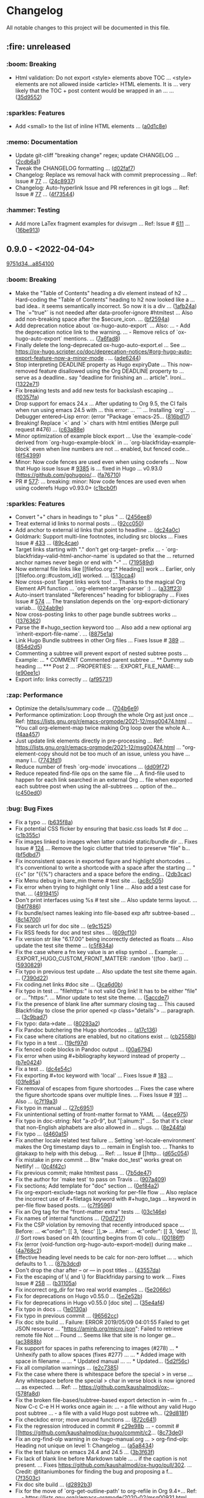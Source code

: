 # This file is auto-generated by running 'make changelog' from the repo root.

* Changelog

All notable changes to this project will be documented in this file.

** :fire: *unreleased*

*** @@html:<span style="display:none;">0</span>@@ :boom: Breaking

- Html validation: Do not export <style> elements above TOC … <style> elements are not allowed inside <article> HTML elements. It is … very likely that the TOC +​​ post content would be wrapped in an … … ([[https://github.com/kaushalmodi/ox-hugo/commit/35d9552e29199e00de61cdad276c4407b7e9610e][35d9552]])

*** @@html:<span style="display:none;">1</span>@@ :sparkles: Features

- Add <small> to the list of inline HTML elements … ([[https://github.com/kaushalmodi/ox-hugo/commit/a0d1c8eabca37cc03a893ccef7df4b2e980b92df][a0d1c8e]])

*** @@html:<span style="display:none;">4</span>@@ :memo: Documentation

- Update git-cliff "breaking change" regex; update CHANGELOG … ([[https://github.com/kaushalmodi/ox-hugo/commit/2cdb6a15bd6f658f90d3dd49963f9eef3c7ba0b5][2cdb6a1]])
- Tweak the CHANGELOG formatting … ([[https://github.com/kaushalmodi/ox-hugo/commit/d02faf7844399692c71eb946803a8ae71694f0bc][d02faf7]])
- Changelog: Replace ws removal hack with commit preprocessing … Ref: Issue # [[https://github.com/orhun/git-cliff/issues/77#issuecomment-1090234236][77]] … ([[https://github.com/kaushalmodi/ox-hugo/commit/24c8937833eca6193de4c3a200d40642572ac774][24c8937]])
- Changelog: Auto-hyperlink Issue and PR references in git logs … Ref: Issue # [[https://github.com/orhun/git-cliff/issues/77#issuecomment-1090234236][77]] … ([[https://github.com/kaushalmodi/ox-hugo/commit/4f735447f6ab309e1a47602c701cb2acb711baa8][4f73544]])

*** @@html:<span style="display:none;">6</span>@@ :hammer: Testing

- Add more LaTex fragment examples for dvisvgm … Ref: Issue # [[https://github.com/kaushalmodi/ox-hugo/issues/611][611]] … ([[https://github.com/kaushalmodi/ox-hugo/commit/16be913231fb0c9b77078a562bd68c8413c6afac][16be913]])

** *0.9.0* - <2022-04-04>

[[https://github.com/kaushalmodi/ox-hugo/compare/9751d34e1133b89a533a978c085b0715f85db648...a85410081ac20ada23fff52a7b7ab6c8151aa8e0][9751d34...a854100]]

*** @@html:<span style="display:none;">0</span>@@ :boom: Breaking

- Make the "Table of Contents" heading a div element instead of h2 … Hard-coding the "Table of Contents" heading to h2 now looked like a … bad idea.. it seems semantically incorrect. So now it is a div … ([[https://github.com/kaushalmodi/ox-hugo/commit/1afb24a8c8b3cf71ade5acb058aba432f9995ad8][1afb24a]])
- The `=​​"true"` is not needed after data-proofer-ignore #htmltest … Also add non-breaking space after the $secure_​​icon. … ([[https://github.com/kaushalmodi/ox-hugo/commit/bf2594a2e9e0092a1b22a577c2a77d159548ce7d][bf2594a]])
- Add deprecation notice about `ox-hugo-auto-export` … Also: … - Add the deprecation notice link to the warning. … - Remove relics of `ox-hugo-auto-export` mentions. … ([[https://github.com/kaushalmodi/ox-hugo/commit/7a6fad8e7089c5a893cf21c97b3f3cdff69fefce][7a6fad8]])
- Finally delete the long-deprecated ox-hugo-auto-export.el … See … https://ox-hugo.scripter.co/doc/deprecation-notices/#org-hugo-auto-export-feature-now-a-minor-mode . … ([[https://github.com/kaushalmodi/ox-hugo/commit/ade6244950ff848baad59d62ee847d30e1ee281b][ade6244]])
- Stop interpreting DEADLINE property as Hugo expiryDate … This now-removed feature disallowed using the Org DEADLINE property to … serve as a deadline.. say "deadline for finishing an … article". Ironi… ([[https://github.com/kaushalmodi/ox-hugo/commit/1322e71caa51a90f9bef794d94d7d47f9ff823d2][1322e71]])
- Fix breaking tests and add new tests for backslash escaping … ([[https://github.com/kaushalmodi/ox-hugo/commit/f0357fa7449cc8baecee588dab7dcf9ea243f3b4][f0357fa]])
- Drop support for emacs 24.x … After updating to Org 9.5, the CI fails when run using emacs 24.5 with … this error: … ``` … Installing `org' .. … Debugger entered--Lisp error: (error "Package `emacs-25… ([[https://github.com/kaushalmodi/ox-hugo/commit/816bd17e552ee6ed78e21606a74adb64301f9ed0][816bd17]])
- Breaking! Replace `<` and `>` chars with html entities (Merge pull request #476) … ([[https://github.com/kaushalmodi/ox-hugo/commit/c63a88e15d67840bc92ecf86b8b87723deb7e4a9][c63a88e]])
- Minor optimization of example block export … Use the `example-code` derived from `org-hugo-example-block` in … `org-blackfriday-example-block` even when line numbers are not … enabled, but fenced code… ([[https://github.com/kaushalmodi/ox-hugo/commit/6f543996b12577517758dbb18881f861acf52ed5][6f54399]])
- Minor: Now code fences are used even when using coderefs … Now that Hugo issue Issue # [[https://github.com/gohugoio/hugo/issues/9385][9385]] is … fixed in Hugo … v0.93.0 (https://github.com/gohugoio/… ([[https://github.com/kaushalmodi/ox-hugo/commit/fa7671012862ea49d3f8f4b257c71d7e2f23f59b][fa76710]])
- PR # [[https://github.com/kaushalmodi/ox-hugo/pull/577][577]]: … breaking: minor: Now code fences are used even when using coderefs Hugo v0.93.0+​​ ([[https://github.com/kaushalmodi/ox-hugo/commit/c1bcb0f9ff3e944a34025b3b5a14ee228e5098f8][c1bcb0f]])

*** @@html:<span style="display:none;">1</span>@@ :sparkles: Features

- Convert "+​​" chars in headings to " plus " … ([[https://github.com/kaushalmodi/ox-hugo/commit/2456ee887aa79584bb484869f8dc6febf8df1a87][2456ee8]])
- Treat external id links to normal posts … ([[https://github.com/kaushalmodi/ox-hugo/commit/92cc050a99b5e97d968f2b0b529078712526abb0][92cc050]])
- Add anchor to external id links that point to headline … ([[https://github.com/kaushalmodi/ox-hugo/commit/dc24a0c2ca9118b7f1bb8b3404076f96fc251ebe][dc24a0c]])
- Goldmark: Support multi-line footnotes, including src blocks … Fixes Issue # [[https://github.com/kaushalmodi/ox-hugo/issues/433.][433]] … ([[https://github.com/kaushalmodi/ox-hugo/commit/89c4caead2188774642d46219c91091be8563515][89c4cae]])
- Target links starting with "." don't get org-target-- prefix … - `org-blackfriday--valid-html-anchor-name` is updated so that the … returned anchor names never begin or end with "-" … ([[https://github.com/kaushalmodi/ox-hugo/commit/719589d6d04ea623a856ea22b30bf1662b13f6c3][719589d]])
- Now external file links like [​[file​foo.org::*​​ Heading]] work … Earlier, only [​[file​foo.org::#custom_​​id]] worked. … ([[https://github.com/kaushalmodi/ox-hugo/commit/513cca4abe74b9575602fabdd67da2ac5b730645][513cca4]])
- Now cross-post Target links work too! … Thanks to the magical Org Element API function … `org-element-target-parser` :) … ([[https://github.com/kaushalmodi/ox-hugo/commit/a33ff2388146e2a01853cef075cc02baa85f0ab1][a33ff23]])
- Auto-insert translated "References" heading for bibliography … Fixes Issue # [[https://github.com/kaushalmodi/ox-hugo/issues/574.][574]] … The translation depends on the `org-export-dictionary` variab… ([[https://github.com/kaushalmodi/ox-hugo/commit/024ab9e9ed9d76d9dfead4cd6fa03569927f3370][024ab9e]])
- Now cross-posting links to other page bundle subtrees works … ([[https://github.com/kaushalmodi/ox-hugo/commit/1376362c6ad9c9147b73656151856a8753a1ab86][1376362]])
- Parse the #+​​hugo_​​section keyword too … Also add a new optional arg `inherit-export-file-name`. … ([[https://github.com/kaushalmodi/ox-hugo/commit/8875e1abc5bae10c8d5e23e9689a278e2219af06][8875e1a]])
- Link Hugo Bundle subtrees in other Org files … Fixes Issue # [[https://github.com/kaushalmodi/ox-hugo/issues/389][389]] … ([[https://github.com/kaushalmodi/ox-hugo/commit/854d2d5a254b930c9ec46decd12f322d58b49a54][854d2d5]])
- Commenting a subtree will prevent export of nested subtree posts … Example: … *​​ COMMENT Commented parent subtree … *​​*​​ Dummy sub heading … *​​*​​*​​ Post 2 … :PROPERTIES: … :EXPORT_​​FILE_​​NAME:… ([[https://github.com/kaushalmodi/ox-hugo/commit/e90ee1cf9167450a81f9f2ddabd4962e35e2828e][e90ee1c]])
- Export info: links correctly … ([[https://github.com/kaushalmodi/ox-hugo/commit/af9573105b45d3e916c0acd78fd7cbe4a7ebfd77][af95731]])

*** @@html:<span style="display:none;">2</span>@@ :zap: Performance

- Optimize the details/summary code … ([[https://github.com/kaushalmodi/ox-hugo/commit/704b6e963f4ec9c33f78075a810ed8c9e56a905d][704b6e9]])
- Performance optimization: Loop through the whole Org ast just once … Ref: https://lists.gnu.org/r/emacs-orgmode/2021-12/msg00474.html … "You call org-element-map twice making Org loop over the whole A… ([[https://github.com/kaushalmodi/ox-hugo/commit/f4aa4576fd67abe32a9bd218500dbc6dac3cbaa4][f4aa457]])
- Just update link elements directly in pre-processing … Ref: https://lists.gnu.org/r/emacs-orgmode/2021-12/msg00474.html … "org-element-copy should not be too much of an issue, unless you have … many l… ([[https://github.com/kaushalmodi/ox-hugo/commit/7743fd12013f9cb6477f6d60f918d97a3eb4db12][7743fd1]])
- Reduce number of fresh `org-mode` invocations … ([[https://github.com/kaushalmodi/ox-hugo/commit/dd09f72c6b7323ed16579a93af121aac68d8ffc3][dd09f72]])
- Reduce repeated find-file ops on the same file … A find-file used to happen for each link searched in an external Org … file when exported each subtree post when using the all-subtrees … option of the… ([[https://github.com/kaushalmodi/ox-hugo/commit/c450ed096fee28471d0f853600a93b540b0607c1][c450ed0]])

*** @@html:<span style="display:none;">3</span>@@ :bug: Bug Fixes

- Fix a typo … ([[https://github.com/kaushalmodi/ox-hugo/commit/b635f8a4818e416350715a40afca964b8a250776][b635f8a]])
- Fix potential CSS flicker by ensuring that basic.css loads 1st # doc … ([[https://github.com/kaushalmodi/ox-hugo/commit/c1b355c3eb549387ff9e2ab11d51afd4999860f3][c1b355c]])
- Fix images linked to images when latter outside static/bundle dir … Fixes Issue # [[https://github.com/kaushalmodi/ox-hugo/issues/124][124]] … Remove the logic clutter that tried to preserve "file​" b… ([[https://github.com/kaushalmodi/ox-hugo/commit/bf5dbd767b68ec94f7f50922888d57c193e11d28][bf5dbd7]])
- Fix inconsistent spaces in exported figure and highlight shortcodes … It's conventional to write a shortcode with a space after the starting … "{{<" (or "{{%") characters and a space before the ending… ([[https://github.com/kaushalmodi/ox-hugo/commit/2db3cacefd536e8f58f88942ae19ff89ea4408c6][2db3cac]])
- Fix Menu debug in bare_​​min theme # test site … ([[https://github.com/kaushalmodi/ox-hugo/commit/ac8c505f905b990281db4be945dbaa4074567050][ac8c505]])
- Fix error when trying to highlight only 1 line … Also add a test case for that. … ([[https://github.com/kaushalmodi/ox-hugo/commit/4919415a8a89ac02fad1a950eb039e514e0cffcd][4919415]])
- Don't print interfaces using %s # test site … Also update terms layout. … ([[https://github.com/kaushalmodi/ox-hugo/commit/94f78865895cede21d960868a738f4048c04ed99][94f7886]])
- Fix bundle/sect names leaking into file-based exp aftr subtree-based … ([[https://github.com/kaushalmodi/ox-hugo/commit/8c147007d15452b0825ff1664ab6bfdfd5d5b8fc][8c14700]])
- Fix search url for doc site … ([[https://github.com/kaushalmodi/ox-hugo/commit/e9c1525466084e4cfa266de8121ad2c59874a2b9][e9c1525]])
- Fix RSS feeds for doc and test sites … ([[https://github.com/kaushalmodi/ox-hugo/commit/609cf10db72caff63e45efe146b84c2575bf1db1][609cf10]])
- Fix version str like "6.17.00" being incorrectly detected as floats … Also update the test site theme … ([[https://github.com/kaushalmodi/ox-hugo/commit/c5f834a4477b30ccee221459586819bd445255ef][c5f834a]])
- Fix the case where a fm key value is an elisp symbol … Example: … :EXPORT_​​HUGO_​​CUSTOM_​​FRONT_​​MATTER: :random '((foo . bar)) … ([[https://github.com/kaushalmodi/ox-hugo/commit/593082988c94097ceafef9623668b0a54d49a552][5930829]])
- Fix typo in previous test update … Also update the test site theme again. … ([[https://github.com/kaushalmodi/ox-hugo/commit/7390d220ea9e8de2263bb37c291dd50c7b5c8f4c][7390d22]])
- Fix coding.net links #doc site … ([[https://github.com/kaushalmodi/ox-hugo/commit/3ca6d0b7ec8f218d4fe29d41143e53bf8f76bd07][3ca6d0b]])
- Fix typo in test … "file​https:" is not valid Org link! It has to be either "file​" or … "https:". … Minor update to test site theme. … ([[https://github.com/kaushalmodi/ox-hugo/commit/5accde7f6963a4a64229da5bd3db94b07f33c252][5accde7]])
- Fix the presence of blank line after summary closing tag … This caused Blackfriday to close the prior opened <p class=​​"details"> … paragraph. … ([[https://github.com/kaushalmodi/ox-hugo/commit/3c9bad7c85d9a30f2d1824d3fdd16a52ab7e727d][3c9bad7]])
- Fix typo: data->date … ([[https://github.com/kaushalmodi/ox-hugo/commit/80293a230a881023a33171c7ab38167e2e9b6aa7][80293a2]])
- Fix Pandoc butchering the Hugo shortcodes … ([[https://github.com/kaushalmodi/ox-hugo/commit/a17c136f6c117dfc9a83f5c8927e7e3464a900cc][a17c136]])
- Fix case where citations are enabled, but no citations exist … ([[https://github.com/kaushalmodi/ox-hugo/commit/cb2558b65a624e0c6794044c44565314524385af][cb2558b]])
- Fix typo in a test … ([[https://github.com/kaushalmodi/ox-hugo/commit/19cf97ddaf1a5409b27cae02574948a1ab93075d][19cf97d]])
- Fix fenced code blocks in Pandoc output … ([[https://github.com/kaushalmodi/ox-hugo/commit/00a6794684f049a272fe86b8f57dade4c9d627e4][00a6794]])
- Fix error when using #+​​bibliography keyword instead of property … ([[https://github.com/kaushalmodi/ox-hugo/commit/b7e04248bfdc3188e7f1dbd3d55b8d3b9c40906c][b7e0424]])
- Fix a test … ([[https://github.com/kaushalmodi/ox-hugo/commit/dc4e54c636ed59d60925212c4c34b3858ecea28b][dc4e54c]])
- Fix exporting #+​​toc keyword with 'local' … Fixes Issue # [[https://github.com/kaushalmodi/ox-hugo/issues/183.][183]] … ([[https://github.com/kaushalmodi/ox-hugo/commit/03fe85af3636f324b8d0754ce61d72b4cdf86044][03fe85a]])
- Fix removal of escapes from figure shortcodes … Fixes the case where the figure shortcode spans over multiple lines. … Fixes Issue # [[https://github.com/kaushalmodi/ox-hugo/issues/191.][191]] … Also … ([[https://github.com/kaushalmodi/ox-hugo/commit/c7f19a3ca32d06d3b98a55f7cc54b858005577c9][c7f19a3]])
- Fix typo in manual … ([[https://github.com/kaushalmodi/ox-hugo/commit/27c695143968c8b4bb8c76805469031effbf203b][27c6951]])
- Fix unintentional setting of front-matter format to YAML … ([[https://github.com/kaushalmodi/ox-hugo/commit/4ece9753161da31d94012a35574e92c4533459a4][4ece975]])
- Fix typo in doc-string: Not "a-z0-9", but "[:alnum:]" … So that it's clear that non-English alphabets are also allowed in … slugs. … ([[https://github.com/kaushalmodi/ox-hugo/commit/8e244faf5c736b836dc8be53f197cbac7f5c6961][8e244fa]])
- Fix typo … ([[https://github.com/kaushalmodi/ox-hugo/commit/d460a150e4a6e9c10bbcf0668894384e1a75d65d][d460a15]])
- Fix another locale related test failure … Setting `set-locale-environment` makes the Org timestamp days to … remain in English too. … Thanks to @takaxp to help with this debug. … Ref: … Issue # [[http… ([[https://github.com/kaushalmodi/ox-hugo/commit/d65c054127ca7587a533396f306bc71ee9e85e40][d65c054]])
- Fix mistake in prev commit … Btw "make doc_​​test" works great on Netlify! … ([[https://github.com/kaushalmodi/ox-hugo/commit/0c4f42c04883af1ba4bfe3dbe6b4cb6b0d3f372f][0c4f42c]])
- Fix previous commit; make htmltest pass … ([[https://github.com/kaushalmodi/ox-hugo/commit/7b5de476048ff58fe337eb38b14b950502840ee2][7b5de47]])
- Fix the author for `make test` to pass on Travis … ([[https://github.com/kaushalmodi/ox-hugo/commit/907a409701b2612ccb46e7db84999ba19120eca9][907a409]])
- Fix sections; Add template for "doc" section … ([[https://github.com/kaushalmodi/ox-hugo/commit/0ef84a2c4bb135a9d95596556afa9a3da3818eb8][0ef84a2]])
- Fix org-export-exclude-tags not working for per-file flow … Also replace the incorrect use of #+​​filetags keyword with #+​​hugo_​​tags … keyword in per-file flow based posts. … ([[https://github.com/kaushalmodi/ox-hugo/commit/c7f95965e9079cc20c79b123f8268876148c2fc8][c7f9596]])
- Fix an Org tag for the "front-matter extra" tests … ([[https://github.com/kaushalmodi/ox-hugo/commit/03c146e7cd5db14ee607718e034bcc1a2fde1ddb][03c146e]])
- Fix names of internal functions … ([[https://github.com/kaushalmodi/ox-hugo/commit/70d7217461b50ddc7f98bddf6d7f97a71c53857c][70d7217]])
- Fix the CSP violation by removing that recently introduced space … Before: … ≪"order": [​[ 3, 'desc' ]],≫ … After: … ≪"order": [​[ 3, 'desc' ]], // Sort rows based on 4th (counting begins from 0) colu… ([[https://github.com/kaushalmodi/ox-hugo/commit/00186ff8d7ae13fab6707b0e2e7665e055db558f][00186ff]])
- Fix (error (void-function org-hugo-auto-export-mode)) during make … ([[https://github.com/kaushalmodi/ox-hugo/commit/4a768c2f8bedacd6b6f07b407517f628b9feab17][4a768c2]])
- Effective heading level needs to be calc for non-zero loffset … .. which defaults to 1. … ([[https://github.com/kaushalmodi/ox-hugo/commit/87b3dcdefdba48887fca201da49a6252eb651606][87b3dcd]])
- Don't drop the char after -- or --- in post titles … ([[https://github.com/kaushalmodi/ox-hugo/commit/43557daaea911e22cdd6f918a452ec7050b60faa][43557da]])
- Fix the escaping of \{ and \} for Blackfriday parsing to work … Fixes Issue # [[https://github.com/kaushalmodi/ox-hugo/issues/258.][258]] … ([[https://github.com/kaushalmodi/ox-hugo/commit/b31105a11e91d5da0be4b97bcebe8aa2fb64d4d7][b31105a]])
- Fix incorrect org_​​dir for two real world examples … ([[https://github.com/kaushalmodi/ox-hugo/commit/5e2066c7c6b207839a09c93485aa099363764d5e][5e2066c]])
- Fix for deprecations on Hugo v0.55.0 … ([[https://github.com/kaushalmodi/ox-hugo/commit/5e2e52b8986cf81898d84ca78cecf8053dcaf71b][5e2e52b]])
- Fix for deprecations in Hugo v0.55.0 [doc site] … ([[https://github.com/kaushalmodi/ox-hugo/commit/35e4af4fc4593d7210191d9956c072d61f143e1b][35e4af4]])
- Fix typo in docs … ([[https://github.com/kaushalmodi/ox-hugo/commit/1e0130af0afe2253ae2877d73ec7a6622fce0fc1][1e0130a]])
- Fix typo in previous commit … ([[https://github.com/kaushalmodi/ox-hugo/commit/96562ccb97051365e9af893ff51083cfcdf17e70][96562cc]])
- Fix doc site build … Failure: ERROR 2019/05/09 04:01:55 Failed to get JSON resource … "https://aminb.org/micro.json": Failed to retrieve remote file​ Not … Found … Seems like that site is no longer ge… ([[https://github.com/kaushalmodi/ox-hugo/commit/ac3888b8485e1d2f8b49d80dd8ae31114d1e51e9][ac3888b]])
- Fix support for spaces in paths referencing to images (#278) … *​​ Unhexify path to allow spaces (fixes #277) …  … *​​ Added image with space in filename …  … *​​ Updated manual …  … *​​ Updated… ([[https://github.com/kaushalmodi/ox-hugo/commit/5d2f56c094a7e9c4b2ca94d41a9c8f11c872f841][5d2f56c]])
- Fix all compilation warnings … ([[https://github.com/kaushalmodi/ox-hugo/commit/e2c73850bd0506a6ead5a6c2d32669974924a3e2][e2c7385]])
- Fix the case where there is whitespace before the special > in verse … Any whitespace before the special > char in verse block is now ignored … as expected. … Ref: … https://github.com/kaushalmodi/ox-… ([[https://github.com/kaushalmodi/ox-hugo/commit/578fa8d5eb4c8f4c0a91f6c57fd24bf8064f21ce][578fa8d]])
- Fix the broken file-based/subtree-based export detection in -wim fn … - Now C-c C-e H H works once again in: … - a file without any valid Hugo post subtree … - a file with a valid Hugo post subtree wh… ([[https://github.com/kaushalmodi/ox-hugo/commit/29d818fd2ed2bb0e40c7611073a171d3a19b5c7a][29d818f]])
- Fix checkdoc error; move around functions … ([[https://github.com/kaushalmodi/ox-hugo/commit/872c64128207c932099e0a09127f9c3d5e927b66][872c641]])
- Fix the regression introduced in commit # [[https://github.com/kaushalmodi/ox-hugo/commit/c29e98b1ee0873a667739d508d70dfd8a2c][c29e98b]] … - commit # [[https://github.com/kaushalmodi/ox-hugo/commit/c2… ([[https://github.com/kaushalmodi/ox-hugo/commit/8c73de054fed74511bb7208c72e7689de78cccb1][8c73de0]])
- Fix an org-find-olp warning in ox-hugo-manual.org … > org-find-olp: Heading not unique on level 1: Changelog … ([[https://github.com/kaushalmodi/ox-hugo/commit/a5a843425586e644b56dc12b2a5b81ab09bbae4e][a5a8434]])
- Fix the test failure on emacs 24.4 and 24.5 … ([[https://github.com/kaushalmodi/ox-hugo/commit/3b3f63f9a92be1ebcc8a34610336931dae339af2][3b3f63f]])
- Fix lack of blank line before Markdown table … .. if the caption is not present. … Fixes https://github.com/kaushalmodi/ox-hugo/pull/302. … Credit: @titaniumbones for finding the bug and proposing a f… ([[https://github.com/kaushalmodi/ox-hugo/commit/7f3503cecb338922af6dae45fc2ddbf3ecd51450][7f3503c]])
- Fix doc site build … ([[https://github.com/kaushalmodi/ox-hugo/commit/d2892b3b5ea19f85063f2fba4a5b7ffa1123a395][d2892b3]])
- Fix for the move of `org-get-outline-path' to org-refile in Org 9.4+​​ … Ref: … - https://lists.gnu.org/r/emacs-orgmode/2020-02/msg00931.html … ([[https://github.com/kaushalmodi/ox-hugo/commit/9474bd207a38a74ed0b14fa9784be5129bcddfe2][9474bd2]])
- Update RegExp … ([[https://github.com/kaushalmodi/ox-hugo/commit/aeb577375779d53ac99fd6d8168a1c8b7d362a61][aeb5773]])
- Fix math … ([[https://github.com/kaushalmodi/ox-hugo/commit/0cf3965cd498b454012416d7ca262a6728e1b11c][0cf3965]])
- Fix the alignment of options in org-export (C-c C-e) menu … Fixes Issue # [[https://github.com/kaushalmodi/ox-hugo/issues/357][357]] . … ([[https://github.com/kaushalmodi/ox-hugo/commit/8f36181977377383cb54803651d93b24e370122d][8f36181]])
- Fix a failing test due to a change in Org maint upstream … A change in Org maint branch seems to have change the order of the … tags, but this change looks harmless. So just updating the reference … e… ([[https://github.com/kaushalmodi/ox-hugo/commit/60b0131e2dcd3b7108a7e0fc2cf461d792796062][60b0131]])
- Fix "_​​_​​" -> space conversion when only 1 letter surrounded by spaces … E.g. "a_​​_​​b_​​_​​c" didn't get converted properly because of the single … letter "b" surrounded by "_​​_​​" … Fixes Issue … ([[https://github.com/kaushalmodi/ox-hugo/commit/ad48e6e0cf43e5ec6ba431cbb5daf6200a1abb69][ad48e6e]])
- Fix the incorrectly inserted <div></div> tags … This was a recent regression caused when updating few regular … expressions for supporting Pandoc 2.11.4. … ([[https://github.com/kaushalmodi/ox-hugo/commit/8deaa1c07f58c50df2e55b6c1e234a02868b27fd][8deaa1c]])
- Fix unescaping of underscores in emojis with more than 1 underscores … Fixes Issue # [[https://github.com/kaushalmodi/ox-hugo/issues/405][405]] … ([[https://github.com/kaushalmodi/ox-hugo/commit/7a93b0f4b3e8e240d9451f1fa5704acfc494e9aa][7a93b0f]])
- Update org-id-locations if it's nil or empty … Note: The `org-id-locations` stores in ~​​/.emacs.d/.org-id-locations, … but there is no ~​​/.emacs.d exists when GitHub Workflow is running, … and that … ([[https://github.com/kaushalmodi/ox-hugo/commit/9ddb4bb1b00a6dfb532005ea6e234020f1f6d8db][9ddb4bb]])
- External id links connected two posts in different hugo_​​section … test: add org files to test external id links between different hugo_​​section … ([[https://github.com/kaushalmodi/ox-hugo/commit/db8bd9f64e6e13980017ae8639c0e78f4438f180][db8bd9f]])
- Invoke kill-buffer after org-id-goto to avoid Fundamental buffers … If we don't kill the buffer after org-id-goto, and then the … `org-id-goto' will then goto the previous buffer we openned. The … buf… ([[https://github.com/kaushalmodi/ox-hugo/commit/483a755aff6b0099a4e1fff34adb934e35b5ee8a][483a755]])
- Fix a regression in test after updating to Org 9.5 … Fixes Issue # [[https://github.com/kaushalmodi/ox-hugo/issues/465][465]] … ([[https://github.com/kaushalmodi/ox-hugo/commit/ffa02b5b7071a25854be1f38be15025d5a35d919][ffa02b5]])
- Fix rendering of Org markup in inline HTML tags … Content in inline HTML tags cannot have newlines. So the "newline … insertion" workaround to get Hugo to correctly render interleaved HTML … and Markd… ([[https://github.com/kaushalmodi/ox-hugo/commit/084ccd8256f245ce876edb9c45fe6e2d142aa8ca][084ccd8]])
- Fix the wrapping of .details class around the details section … Also update the tests to reflect the limitation that only the first … line of <summary> cannot contain any markup. Also document that in… ([[https://github.com/kaushalmodi/ox-hugo/commit/14723c3cb93abec61a8bd35c6e4162754f902a6a][14723c3]])
- Fix a typo … ([[https://github.com/kaushalmodi/ox-hugo/commit/dbdc8aadb896d0232c0db9ddd519cc9c588bb7b6][dbdc8aa]])
- Fix a typo in Ox-hugo manual … ([[https://github.com/kaushalmodi/ox-hugo/commit/32abade3b4303b3586641e4d927fe81e0632982b][32abade]])
- Fix a compilation warning … ([[https://github.com/kaushalmodi/ox-hugo/commit/dcf668a777fe487d17e387998abe4f7721fe3cc7][dcf668a]])
- Fix underscore escaping … https://spec.commonmark.org/0.30/#emphasis-and-strong-emphasis … Emphasis with _​​ in not allowed inside words: … https://spec.commonmark.org/0.30/#example-359 … This removes… ([[https://github.com/kaushalmodi/ox-hugo/commit/eee5dd487ea045faca91db89af4d7ac15e2d29de][eee5dd4]])
- Fix a broken relref in one of the tests … ([[https://github.com/kaushalmodi/ox-hugo/commit/25544bd1c77bffe761b4ce28f4d3388da15d17dc][25544bd]])
- Remove b-o-l line nums only when enabled … ([[https://github.com/kaushalmodi/ox-hugo/commit/fb728eabbacb1cb2a85db8d20b97ed0e6cd4e5c0][fb728ea]])
- Fix test … ([[https://github.com/kaushalmodi/ox-hugo/commit/458142675bb5a0e7ee26ecea07d75c10aa52184b][4581426]])
- Fix export of ordered list numbers larger than 2 digits (> 99) … Fixes Issue # [[https://github.com/kaushalmodi/ox-hugo/issues/517][517]] … ([[https://github.com/kaushalmodi/ox-hugo/commit/7f3231ce7d4582254354a3892bb428407edcff75][7f3231c]])
- Fix links to radio targets that have spaces in them … ([[https://github.com/kaushalmodi/ox-hugo/commit/d5b3fef4e23b66f98f2d117717a3b2dadf34567f][d5b3fef]])
- Fix test failure on emacs 26.3 … We somehow need to require `subr-x` for `string-remove-suffix` only on 26.3. … ([[https://github.com/kaushalmodi/ox-hugo/commit/29b6af454080677eceea04bf68ef7463d1640dd0][29b6af4]])
- Fix a test … ([[https://github.com/kaushalmodi/ox-hugo/commit/f54b484ebcc44978d8c2804170a61823723900ef][f54b484]])
- Prevent error if str is nil … ([[https://github.com/kaushalmodi/ox-hugo/commit/b1f8a31258b8c327a46a697df37eddf86e5e138a][b1f8a31]])
- Fix (again) rendering of fmt inside inline HTML elem like <mark> … Kind of reverts … commit # [[https://github.com/kaushalmodi/ox-hugo/commit/084ccd8256f245ce876edb9c45fe6e2d142aa8ca][084ccd8]]. … ([[https://github.com/kaushalmodi/ox-hugo/commit/fb63e22cd2691514bc756138508b3576fbb19dea][fb63e22]])
- Fix formatting inside Org Verse blocks not getting rendered … ([[https://github.com/kaushalmodi/ox-hugo/commit/95a6760c1d85dad80480af2f78b33bd515f68e92][95a6760]])
- Fix a test … ([[https://github.com/kaushalmodi/ox-hugo/commit/e7e735a4180b08ec385e91a745a20adfb7abb3b0][e7e735a]])
- Fix few compilation warnings … ([[https://github.com/kaushalmodi/ox-hugo/commit/57cfc703d115e1135e2ca2f18ee178a05f471204][57cfc70]])
- Fix export when "':t" export option is used … From the tests, it's quickly evident that Hugo/Goldmark do a better … job at smart quote conversions. … Org mode's smart quote conversion is always conver… ([[https://github.com/kaushalmodi/ox-hugo/commit/ea60be1e4af93154af7a13a81065af5963ad5b9a][ea60be1]])
- Fix for ws trimming around a special block in a quote block … ([[https://github.com/kaushalmodi/ox-hugo/commit/1fe91c1cde938558aeb750cea1a25cf12326abee][1fe91c1]])
- Fix for ws trimming after a special block before a list item … ([[https://github.com/kaushalmodi/ox-hugo/commit/531c7a107ea75b77325ad61affa23818faa6f5c7][531c7a1]])
- Fix for ws trimming after a special block before a heading … ([[https://github.com/kaushalmodi/ox-hugo/commit/ea2f06503e91eec96375f9a9b27e8ff5a0d00c5d][ea2f065]])
- Fix for ws trimming around a special block before/after code block … ([[https://github.com/kaushalmodi/ox-hugo/commit/171667f146386122b5a1169727ab040868c14d6c][171667f]])
- Fix :trim-pre/:trim-post overrides not working in #+​​header … Also update tests … ([[https://github.com/kaushalmodi/ox-hugo/commit/5bf7c8ea00136196c46631ad8af08f718c8a255b][5bf7c8e]])
- Fix the type of `org-hugo-special-block-type-properties` defcustom … ([[https://github.com/kaushalmodi/ox-hugo/commit/9fc2022d29c4b266272a8164120673749f91adb6][9fc2022]])
- Fix for ws trimming around a special blk in quote blk in a list … ([[https://github.com/kaushalmodi/ox-hugo/commit/dd46b2fabc2de4880237969e858c18bbf8bbb1c8][dd46b2f]])
- Fix a typo in manual … ([[https://github.com/kaushalmodi/ox-hugo/commit/ca8c8c93398db8840d23a15d0e239fe0fa7c1349][ca8c8c9]])
- Fix doc: Put the colons after Org keyword #+​​attr_​​shortcode … Fixes Issue # [[https://github.com/kaushalmodi/ox-hugo/issues/546][546]] … ([[https://github.com/kaushalmodi/ox-hugo/commit/1b6b3dc8f9f310102d1a6862889c6ff5e0fb7b13][1b6b3dc]])
- Fix the Markdown rendering in inlined SVG captions … Fixes Issue # [[https://github.com/kaushalmodi/ox-hugo/issues/553.][553]] … ([[https://github.com/kaushalmodi/ox-hugo/commit/ebf9a69dbadf2d761c2ac1f71f808b673616c0a5][ebf9a69]])
- Fix incomplete HTML export when exporting LaTeX equation as svg/png … Fixes Issue # [[https://github.com/kaushalmodi/ox-hugo/issues/565.][565]] … ([[https://github.com/kaushalmodi/ox-hugo/commit/3f827aaedeca9e4fbeb0eceb1ab4ce4ff49ce5b1][3f827aa]])
- Allow Org target link text to have spaces in them … So now this works: <<some anchor>> … ([[https://github.com/kaushalmodi/ox-hugo/commit/94553ae4a2668a11e3201093cb2a5b31aa2354ec][94553ae]])
- Fix `org-hugo-get-id` … Get the id *​​after*​​ moving the point to the beginning of the element. … Fixes Issue # [[https://github.com/kaushalmodi/ox-hugo/issues/556][556]] … ([[https://github.com/kaushalmodi/ox-hugo/commit/5830290d9c10edb3a7426d78eb844f6dc23aa6eb][5830290]])
- Org-id links to headings with ID as anchors … Ref: Issue # [[https://github.com/kaushalmodi/ox-hugo/issues/542#issuecomment-1035579884][542]] … ([[https://github.com/kaushalmodi/ox-hugo/commit/0fd4512a4db44a3d74e017e7f61b57268312f6f3][0fd4512]])
- Org-hugo-citations-plist: bibliography-section-regexp … This fixes the issue where "Bibliography" heading wasn't getting … inserted when using ieee.csl. … - "\\n" was used instead of "\n" by mistake …… ([[https://github.com/kaushalmodi/ox-hugo/commit/00464747d6d0d9fae6cadc8ad8490ebfbf9b3c41][0046474]])
- Fix test for Org stable/bugfix branch … Relative paths for CSL are not supported on the bugfix branch yet, but … they are supported in the main branch as of 2022/02/18. … Ref: https://git.savannah.gnu… ([[https://github.com/kaushalmodi/ox-hugo/commit/66ff1dd6f1d462fe771e6ba481a0158d7930bb3c][66ff1dd]])
- Make cross-post linking for subtree-based flow work once again … Also fix a test post subtree at wrong indentation level … - An EXPORT_​​FILE_​​NAME subtree was nested inside another … EXPORT_​​FILE_​… ([[https://github.com/kaushalmodi/ox-hugo/commit/54b213a7df76e37766c360fe8ae2e7c21d1147f3][54b213a]])
- Let anchor be empty string when search string is a target name … This applies only to the case where the search string is a target name … and the search is attempted in a different file. … ([[https://github.com/kaushalmodi/ox-hugo/commit/e92b8abbd07bb6abe412e06e9a0b5fb38331ca39][e92b8ab]])
- Fix a test … Also fix a duplicate ID … ([[https://github.com/kaushalmodi/ox-hugo/commit/0451eb9b7402d5ae0c2372d016789b628cb48c03][0451eb9]])
- If multiple classes, #+​​attr_​​css applies to 1st class only … This applies to elements using `org-blackfriday--div-wrap-maybe` when … both "#+​​attr_​​html: :class .." and "#+​​attr_​​css: .." are u… ([[https://github.com/kaushalmodi/ox-hugo/commit/24c203af8928f31958a714a622300f54c8bbbbdc][24c203a]])
- Call split-string only if an #+​​attr_​​html specifies a class … ([[https://github.com/kaushalmodi/ox-hugo/commit/2931da16c65b8bd30f88bd9e2313e8043c4f5d68][2931da1]])
- Don't use code block attr when using `highlight` sc or blackfdy … ([[https://github.com/kaushalmodi/ox-hugo/commit/59adf59a354a3d4c36944a971349d2520b7f0325][59adf59]])
- Escape Hugo shortcodes in Org source blocks too … ([[https://github.com/kaushalmodi/ox-hugo/commit/19cbc09d6a2d1189d14bacf567181ee4bd925a7c][19cbc09]])
- Escape Hugo shortcodes in Go HTML Template source blocks too … ([[https://github.com/kaushalmodi/ox-hugo/commit/6b053cc765b5162c40aea6fd4c43bc1358b98be4][6b053cc]])
- Do not do buffer pre-processing if not doing subtree exports … Fixes Issue # [[https://github.com/kaushalmodi/ox-hugo/issues/589.][589]] … Add internal helper function … `org-hugo--buffer-has-valid-po… ([[https://github.com/kaushalmodi/ox-hugo/commit/d744fcdd7df95bc4d4a511e6d2e94a24f70c902d][d744fcd]])
- Don't make single subtree exports move the point … Fixes this minor interactive use regression introduced in … https://github.com/kaushalmodi/ox-hugo/pull/590. … ([[https://github.com/kaushalmodi/ox-hugo/commit/4b87018d166d472422e9aa3a48bafd7782ea2ea1][4b87018]])
- Fix the case where nil should be returned … ([[https://github.com/kaushalmodi/ox-hugo/commit/26ca1cb99a9963ab413a07134a32ba6121c1e780][26ca1cb]])
- Now returns nil if not post subtree … ([[https://github.com/kaushalmodi/ox-hugo/commit/75345eece7bea6e3b7b399959b85381332218bec][75345ee]])
- Fix `org-hugo--get-pre-processed-buffer` … ([[https://github.com/kaushalmodi/ox-hugo/commit/ed7d670cddc99b252046ca698518e403781e0b43][ed7d670]])
- Fix ert tslug tests … ([[https://github.com/kaushalmodi/ox-hugo/commit/8229bb27547a56cb007bdc791ba3ddd39d22ed6f][8229bb2]])
- Fix ert tests by using setup-ox-hugo.el to load the latest Org ver … ([[https://github.com/kaushalmodi/ox-hugo/commit/b4e4a2be510c13e63dc58c564740f7d514762f91][b4e4a2b]])
- Don't use `org-element-at-point` for Org stable based tests … Note: As of today, the Org stable or bugfix version's (9.5.2) … `org-element-at-point' returns the Org element at point *​​but*​​ without … ([[https://github.com/kaushalmodi/ox-hugo/commit/3299cfaf91bf3d34a6f6952d0a1e54701c3cca42][3299cfa]])
- Fix a test … Also restore blank lines in a docstring. … ([[https://github.com/kaushalmodi/ox-hugo/commit/9c43bc8f526cf7dbde5a4a68b798fd865ca7ec00][9c43bc8]])
- Ignore EXPORT_​​HUGO_​​SLUG value when deriving relref links … Hugo `relref` does not use the `slug` front-matter. So even if a post … "abc.md" has a slug "xyz", `{{< relref "xyz" >}}` will fail. We w… ([[https://github.com/kaushalmodi/ox-hugo/commit/5ec7df941d556dc74110a17b712d035f206039e0][5ec7df9]])
- Cross-linking to a subtree whose EXPORT_​​FILE_​​NAME is specified … ([[https://github.com/kaushalmodi/ox-hugo/commit/f520e4f387e27b5b506e44a84baf5edb100a8d43][f520e4f]])
- Make `org-link-search` work correctly consistently … Earlier: … - It worked i.e. searched heading strings to the correct subtree, but … only if the searched-in Org buffer was already open. … - It fail… ([[https://github.com/kaushalmodi/ox-hugo/commit/f6b32ad76a82713e8fa7bd1234c2918ab4dc4833][f6b32ad]])
- Compat: for `org-element-at-point` diff in Org 9.5 and older … In Org 9.5 and older versions, `org-element-at-point` returns an Org … element *​​without*​​ the properties inherited from its parent hea… ([[https://github.com/kaushalmodi/ox-hugo/commit/4e41495cff52befc6cd79285e0db03c1382f768d][4e41495]])
- Do heading level check only if the el type is right … ([[https://github.com/kaushalmodi/ox-hugo/commit/ba7edefed527a54708b08cb106c1f588d59795eb][ba7edef]])
- Fix user-error ("Before first headline at position 1 in buffer … ([[https://github.com/kaushalmodi/ox-hugo/commit/f7b15f7c14aca06d57f33e1815ab7d5e811562cc][f7b15f7]])
- Make sure that the `goto-char` arg is a number … ([[https://github.com/kaushalmodi/ox-hugo/commit/6aed5f0ac25ea4fcf24c27d8abb6989073ca6dd3][6aed5f0]])
- Detecting `broken-links:t` in `:EXPORT_​​OPTIONS:` now works … This fix was possible after the AST looping was moved outside the … `with-temp-buffer` construct: … https://github.com/kaushalmodi/ox-hug… ([[https://github.com/kaushalmodi/ox-hugo/commit/037cff56926cd6a615f33908acc732485b1483dd][037cff5]])
- Don't allow `org-export--parse-option-keyword` input to be nil … ([[https://github.com/kaushalmodi/ox-hugo/commit/a5a110b9faefdf63fe221783004f1d5be4b3d2ca][a5a110b]])
- Set the starting position to search for EXPORT_​​OPTIONS … When the target file is not open, the start position defaults to 1 and … so the EXPORT_​​OPTIONS in the heading where we intend to search is … ([[https://github.com/kaushalmodi/ox-hugo/commit/c8c9cb8339f1df10522b27f8410855c82c774ccf][c8c9cb8]])
- #+​​bind keywords need eval in org-hugo--search-and-get-anchor … Fix a test that regressed in https://github.com/kaushalmodi/ox-hugo/pull/598/commits/dd09f72c6b7323ed16579a93af121aac68d8ffc3 … ([[https://github.com/kaushalmodi/ox-hugo/commit/7c8c3beaeb810489a41a98c47adb1796e1c10ed0][7c8c3be]])
- Ensure that the arg of `goto-char` is non-nil … Fixes error: (wrong-type-argument integer-or-marker-p nil) when trying … to export with point not inside any valid post subtree. … ([[https://github.com/kaushalmodi/ox-hugo/commit/a12160384678c000ef23bb377deba833e442ee99][a121603]])
- Leave `save-silently` at nil when running emacs in --batch mode … Oddly, in --batch mode, setting `save-silently` to t makes the … `save-buffer` print a blank line instead of the "Saving file .." … me… ([[https://github.com/kaushalmodi/ox-hugo/commit/2d3df68387f57ce0881b3b303b6d65930ac4d4b6][2d3df68]])
- Elapsed time was being printed as a negative value on GHA … Unable to reproduce that issue locally. … ([[https://github.com/kaushalmodi/ox-hugo/commit/2ffbf428b03888467ce542da001566dc43c1cab0][2ffbf42]])
- Auto-escape HTML special chars like <, > when <kbd> wrapping … ([[https://github.com/kaushalmodi/ox-hugo/commit/d04f41af6d128ccb9421c9bcd83b5fb12d14f440][d04f41a]])
- Fix #606 … `message` already accepts the format string, which is used in the code above, so there's no reason to call `format` ([[https://github.com/kaushalmodi/ox-hugo/commit/0900ee2ba87781542074194a793e59d4b74c7322][0900ee2]])
- Hiding .table-number CSS class should hide the trailing colon … Related: Issue # [[https://github.com/kaushalmodi/ox-hugo/issues/591][591]] … Fixes Issue # [[https://github.com/kaushalmodi/ox-hugo/iss… ([[https://github.com/kaushalmodi/ox-hugo/commit/957b017574804b38c820aba2ad16d175b46bde53][957b017]])

*** @@html:<span style="display:none;">4</span>@@ :memo: Documentation

- Document Equations support and equation referencing … Fixes Issue # [[https://github.com/kaushalmodi/ox-hugo/issues/130][130]] … ([[https://github.com/kaushalmodi/ox-hugo/commit/a7471f0c8f8b1b14a745d11c611b4542bbf5888f][a7471f0]])
- Document "Dates" … Fixes Issue # [[https://github.com/kaushalmodi/ox-hugo/issues/127][127]] … ([[https://github.com/kaushalmodi/ox-hugo/commit/14c005f2165cd526f988908aa3f336c1279cb4d5][14c005f]])
- Document the special comment <!--endtoc--> after Org-generated TOC … ([[https://github.com/kaushalmodi/ox-hugo/commit/d53acbb3f8557583a1a03e92ec7626ccc63f5264][d53acbb]])
- Document #+​​hugo_​​front_​​matter_​​key_​​replace … ([[https://github.com/kaushalmodi/ox-hugo/commit/c9da3f45e037e042e07ae919f45520b4345d8fc5][c9da3f4]])
- Document the Org capture template fn for Page Bundle posts … ([[https://github.com/kaushalmodi/ox-hugo/commit/2269e755488256e6ac5177ce280a2b057fc8c367][2269e75]])
- Documentation update related to new draft related defcustoms … ([[https://github.com/kaushalmodi/ox-hugo/commit/c9b825f15e50556fd5fca03955fed871276dcdd3][c9b825f]])
- Doc fix … ([[https://github.com/kaushalmodi/ox-hugo/commit/c972c313b664ddaf11680e48ee4a25272d837e3f][c972c31]])
- Document the csl meta-data … ([[https://github.com/kaushalmodi/ox-hugo/commit/bf76cc7e968056fea9622084a4ba77a11402d301][bf76cc7]])
- Document setting custom front-matter params … Fixes Issue # [[https://github.com/kaushalmodi/ox-hugo/issues/202.][202]] … ([[https://github.com/kaushalmodi/ox-hugo/commit/0b793f9407e347907323333c8a939095771757ab][0b793f9]])
- Document HUGO_​​SECTION and EXPORT_​​HUGO_​​SECTION*​​ … Fixes Issue # [[https://github.com/kaushalmodi/ox-hugo/issues/216.][216]] … ([[https://github.com/kaushalmodi/ox-hugo/commit/57079fda320c310f9f6a691443403babbeffb179][57079fd]])
- Enable iframes from youtube-nocookie.com … ([[https://github.com/kaushalmodi/ox-hugo/commit/762b7cc6b05cf8b8d1d6d01db08ef5df136ad519][762b7cc]])
- Document how to change the exported front-matter format to YAML … Fixes Issue # [[https://github.com/kaushalmodi/ox-hugo/issues/310.][310]] … ([[https://github.com/kaushalmodi/ox-hugo/commit/23d0241508bc6feeb363eac57d1200b338236c83][23d0241]])
- Document the supported values for date-type properties … Fixes Issue # [[https://github.com/kaushalmodi/ox-hugo/issues/363][363]] … ([[https://github.com/kaushalmodi/ox-hugo/commit/27d562cdad6d5fb23f57f53d0ec3ad18aebd48a1][27d562c]])
- Document EXPORT_​​HUGO_​​BUNDLE … Fixes Issue # [[https://github.com/kaushalmodi/ox-hugo/issues/217][217]] . … ([[https://github.com/kaushalmodi/ox-hugo/commit/4e93dae6baea2cbaea023c31406a51489907490e][4e93dae]])
- Document the copying of images with bundle names in their paths … Ref: … - Issue # [[https://github.com/kaushalmodi/ox-hugo/issues/324][324]] … - Issue # [[https://github.com/kaushalmodi/ox-hugo/issue… ([[https://github.com/kaushalmodi/ox-hugo/commit/93e4c9e0c5749ae0d997aeeb3558694c939b9acc][93e4c9e]])
- Document the mandatory `unsafe=​​true` setting if using Goldmark … Fixes Issue # [[https://github.com/kaushalmodi/ox-hugo/issues/307][307]] . … ([[https://github.com/kaushalmodi/ox-hugo/commit/01bc315d49f246d7ecc0bd37ea8ccb870b420a5b][01bc315]])
- Update Spacemacs configuration instructions … Thanks to @nonducor for their PR in https://github.com/kaushalmodi/ox-hugo/pull/440. … ([[https://github.com/kaushalmodi/ox-hugo/commit/be7fbd9f164d8937b2628719e21e8e6b4827e638][be7fbd9]])
- Document Org Special Blocks support … Related: Issue # [[https://github.com/kaushalmodi/ox-hugo/issues/126][126]] … ([[https://github.com/kaushalmodi/ox-hugo/commit/60c4b74ff1eabeacff4802d59a9cea546183af69][60c4b74]])
- Document the support of Hugo Shortcodes … Closes Issue # [[https://github.com/kaushalmodi/ox-hugo/issues/126.][126]] … ([[https://github.com/kaushalmodi/ox-hugo/commit/8abbf782d0766022ab3d74d002c01275ce54755f][8abbf78]])
- EXPORT_​​FILE_​​NAME property subtrees need to be leaf nodes … Fixes Issue # [[https://github.com/kaushalmodi/ox-hugo/issues/365][365]] … ([[https://github.com/kaushalmodi/ox-hugo/commit/df6b6a44be8e2dcea68bd8e4e733b55f16cbacd3][df6b6a4]])
- Document MathJax config example … Ref: Issue # [[https://github.com/kaushalmodi/ox-hugo/issues/509][509]] … ([[https://github.com/kaushalmodi/ox-hugo/commit/d97c9795fcdfd4aed8d120360a655cf6a15aa7f0][d97c979]])
- Fix typo … ([[https://github.com/kaushalmodi/ox-hugo/commit/32437737455ca26d3eccf77faaea2b6149d41a31][3243773]])
- Document the whitespace trimming feature … ([[https://github.com/kaushalmodi/ox-hugo/commit/90c944c60094095a1ec379a89f67b9b8e4fe797c][90c944c]])
- Doc site: Remove relative links to files in themes/ … Now that Hugo Modules are used, we do not have local path to the … themes. … ([[https://github.com/kaushalmodi/ox-hugo/commit/c0474490fe56842bdbff67ca8cfeabb1952edc68][c047449]])
- Doc and test sites: go.sum should be committed along with go.mod … https://github.com/golang/go/wiki/Modules#releasing-modules-all-versions … ([[https://github.com/kaushalmodi/ox-hugo/commit/b6f6e13af6a44f02ea3ab16726267038e7b5c64f][b6f6e13]])
- Document heading 'anchors' … ([[https://github.com/kaushalmodi/ox-hugo/commit/558c95342c4f44a187c815a8447108e35a1ef7ed][558c953]])
- Add example of setting a special block type's :raw property … Fixes Issue # [[https://github.com/kaushalmodi/ox-hugo/issues/547][547]] … ([[https://github.com/kaushalmodi/ox-hugo/commit/887a8d7fdcf433c8e64628367edb3dbd0275a282][887a8d7]])
- Fix typo … ([[https://github.com/kaushalmodi/ox-hugo/commit/480ef9ec68fd20d59850ed080ebf550d49cab650][480ef9e]])
- Document user config fix for exports with mixed line endings … Fixes Issue # [[https://github.com/kaushalmodi/ox-hugo/issues/552.][552]] … ([[https://github.com/kaushalmodi/ox-hugo/commit/05d0c9cf21589ac0735ae778c22227cde73c906a][05d0c9c]])
- Document use of Org-Cite citations; remove outdated Org-Ref instr … Remove "Org-ref Citations" page from the manual because it suggested … installing https://github.com/andras-simonyi/citeproc-org. Bu… ([[https://github.com/kaushalmodi/ox-hugo/commit/a0631aa299f3a529ea0a520ed0332ee2b5d6f518][a0631aa]])
- Revive the old org-ref doc page with a deprecation notice … Ref: Issue # [[https://github.com/kaushalmodi/ox-hugo/issues/554,][554]] https://github.com/kaushalmodi/ox-hugo/pull/555 … ([[https://github.com/kaushalmodi/ox-hugo/commit/1018ad1e07bed338d5c29cebe81410828b0e0fc2][1018ad1]])
- Document CSL and new `org-hugo-citations-plist` defcustom … ([[https://github.com/kaushalmodi/ox-hugo/commit/549531777e0b6ca4c9f7917fd058c98d9a6efb98][5495317]])
- Update "Org-ref Citations" page … Simplify the org-ref citation test … ([[https://github.com/kaushalmodi/ox-hugo/commit/56f420e31753c9eb86c5a955ec2fa40b7fc57633][56f420e]])
- Minor update … ([[https://github.com/kaushalmodi/ox-hugo/commit/36bf57061e6b83c5b0ec3cb0df315e98c4351eab][36bf570]])
- Update org-cite and org-ref citation docs … ([[https://github.com/kaushalmodi/ox-hugo/commit/409e20be276eb945dc812895bdd135f80b5ff8ea][409e20b]])
- Clarify that Melpa should be used, *​​not*​​ Melpa "Stable" … Ref Issue # [[https://github.com/kaushalmodi/ox-hugo/issues/563#issuecomment-1038594914][563]] … ([[https://github.com/kaushalmodi/ox-hugo/commit/2a452b811922ae093ae13238f8bfc5c6e666ecd4][2a452b8]])
- Improve suggested config code; don't use bare lambdas … ([[https://github.com/kaushalmodi/ox-hugo/commit/11d547872b5aec8ea5968a1ea63509acd8229e39][11d5478]])
- Document "Target Links" in Anchors page … ([[https://github.com/kaushalmodi/ox-hugo/commit/a7cb6b97bef97f4fd6a1a969af4751add1897851][a7cb6b9]])
- Checkdoc fix … [skip ci] … ([[https://github.com/kaushalmodi/ox-hugo/commit/27c3cb1976ba20b7c58379566af0d32a7121576c][27c3cb1]])
- Use the new pagelink macro instead of the doc macro … The pagelink macro internally uses Hugo to look up pages by the … provided title. So any incorrect pagelink references will be caught at … Hugo bu… ([[https://github.com/kaushalmodi/ox-hugo/commit/e1c11683b2510b39b8a3b0db46717d3a8e743f9c][e1c1168]])
- Update "Pandoc Citations" page … ([[https://github.com/kaushalmodi/ox-hugo/commit/c9fe5bed4da8d5af3f641d9041250af91b594058][c9fe5be]])
- Update README.org by running `make doc_​​gh` … ([[https://github.com/kaushalmodi/ox-hugo/commit/0dfb063afc9477685dbf543beaeb07352b79e921][0dfb063]])
- Minor grammatical edit for consistency … - in-built -> built-in … - inbuilt -> built-in … Ref: https://ell.stackexchange.com/q/16886/152011 … ([[https://github.com/kaushalmodi/ox-hugo/commit/fc267f48883951d257bc6bf779e77845259230a6][fc267f4]])
- One more grammatical fix … ([[https://github.com/kaushalmodi/ox-hugo/commit/76d85930ec932741c13e5917e99d3fca9414c42b][76d8593]])
- Update the cdn.rawgit.com URL to cdn.jsdelivr.net … ([[https://github.com/kaushalmodi/ox-hugo/commit/af0e9bc13ddf62724ffebb9679ba1323daaad1ca][af0e9bc]])
- Rename 'pagelink' shortcode and Org macro to 'titleref' … ([[https://github.com/kaushalmodi/ox-hugo/commit/ad1193ed6129cbad54ddde0363aaa2b239955c33][ad1193e]])
- CSP fix .. Fix font src used in iosevka.css … ([[https://github.com/kaushalmodi/ox-hugo/commit/fd55c645b5e17c92448cfed153aa7e00d5bf6ac7][fd55c64]])
- Users.toml: Fix TOML key … ([[https://github.com/kaushalmodi/ox-hugo/commit/616c31aba3122801f36e180f2908be4f9f01b1af][616c31a]])
- Document the multi-lingual support … ([[https://github.com/kaushalmodi/ox-hugo/commit/e68625b7c9cbba91aafe91d632a9e3e7eb158752][e68625b]])
- Add "This site is powered by .." … [skip ci] … ([[https://github.com/kaushalmodi/ox-hugo/commit/4a9e712327f59801442a5be44c1330603592f02a][4a9e712]])
- Add a note that `lineNumbersInTable =​​ false` must not be set … ([[https://github.com/kaushalmodi/ox-hugo/commit/b26e986b86292ad8964605d02d62d0a75790a663][b26e986]])
- Mentions the functions being called by default export bindings … Fixes Issue # [[https://github.com/kaushalmodi/ox-hugo/issues/583.][583]] … ([[https://github.com/kaushalmodi/ox-hugo/commit/3a3778fbd65613fb515afdde7f8a85bbc6a4fed0][3a3778f]])
- Update README too … Ref Issue # [[https://github.com/kaushalmodi/ox-hugo/issues/583.][583]] … ([[https://github.com/kaushalmodi/ox-hugo/commit/23ea54684ad21724602a67d3ba39245deb6905a1][23ea546]])
- Remove reference to pandoc-citeproc … pandoc-citeproc hasn't been needed for past few pandoc versions now. … ([[https://github.com/kaushalmodi/ox-hugo/commit/b0887341faeea6d63cbb84b67c5b961f5de5f7d8][b088734]])
- Document the element link desc auto-prefixing feature … Fixes Issue # [[https://github.com/kaushalmodi/ox-hugo/issues/601.][601]] … ([[https://github.com/kaushalmodi/ox-hugo/commit/2f7f26cd18917e2e1fefa09b09a43e6b96eea0ac][2f7f26c]])
- Front-matter replacement ex.: export authors instead of author … Fixes Issue # [[https://github.com/kaushalmodi/ox-hugo/issues/608.][608]] … ([[https://github.com/kaushalmodi/ox-hugo/commit/fc1fc8c59fbeb0e83d9ebebab921b350ba9a2af1][fc1fc8c]])
- Inline the `author.html` partial code in the 'Author' doc … ([[https://github.com/kaushalmodi/ox-hugo/commit/9454948ee3d41eb52ce0e2d074b908d2f1d0a14f][9454948]])
- Add CHANGELOG generated using git-cliff … https://github.com/orhun/git-cliff … Fixes Issue # [[https://github.com/kaushalmodi/ox-hugo/issues/563.][563]] … ([[https://github.com/kaushalmodi/ox-hugo/commit/a85410081ac20ada23fff52a7b7ab6c8151aa8e0][a854100]])

*** @@html:<span style="display:none;">5</span>@@ :recycle: Refactor

- Support exporting shortcodes with positional arguments # take 2 … Add new attribute #+​​ATTR_​​SHORTCODE: to specify positional arguments … for the shortcode following ":args". … Example: … #+​​attr_​… ([[https://github.com/kaushalmodi/ox-hugo/commit/0150797401693cee51fde03fa07a1f10d36915e9][0150797]])
- Minor refactoring … Also tighten the regexp for matching the special block type with an … element from HUGO_​​PAIRED_​​SHORTCODES. … ([[https://github.com/kaushalmodi/ox-hugo/commit/d997c27a864ed4d6aecbebc0b4edcf69ad38b56f][d997c27]])
- Update doc-string of org-hugo--delim-str-to-list … Also refactor the internal variables from delim-str to str and the … older str to str-elem. … ([[https://github.com/kaushalmodi/ox-hugo/commit/4b80d2f893a252008deeac78cf1ca78f3573cd50][4b80d2f]])
- Remove unnecessary org-export-data forms … Add tests for type, layout, url, slug, linktitle and markup … front-matter. … Fixes Issue # [[https://github.com/kaushalmodi/ox-hugo/issues/52][52]] … ([[https://github.com/kaushalmodi/ox-hugo/commit/79616a30eb0ea40e6b68e1e32b46196a7a266a29][79616a3]])
- Test refactor; use Org macro oxhugoissue … ([[https://github.com/kaushalmodi/ox-hugo/commit/aba67e10bfb2e0a3f996d94b04dab3820bef5ad3][aba67e1]])
- Refactor few tests in Org … - doesn't change the exported Markdown … ([[https://github.com/kaushalmodi/ox-hugo/commit/fe5b77f9adf50f1b6aef514b394902c287f6ccd1][fe5b77f]])
- Refactor org-hugo--quote-string … This commit shouldn't change any functionality in … org-hugo--quote-string.. at least for the use-cases that I can think … of. So the tests at least still pass. … If … ([[https://github.com/kaushalmodi/ox-hugo/commit/a9ec706604a3226f921dde363e9dd2127b8b2d7e][a9ec706]])
- Remove unnecessary url from img-src #doc site CSP … ([[https://github.com/kaushalmodi/ox-hugo/commit/a49c1590088699d4326bdeb37e4cdb8efd4aa3ee][a49c159]])
- Minor refactoring … ([[https://github.com/kaushalmodi/ox-hugo/commit/d25d5d5f6a8392d793363d268d1157386d040010][d25d5d5]])
- HUGO_​​PANDOC_​​CITEPROC -> HUGO_​​PANDOC_​​CITATIONS … ([[https://github.com/kaushalmodi/ox-hugo/commit/b111d2a95e69db06cd422998159867748629a002][b111d2a]])
- Minor refactoring of tests … Inherit the common Pandoc citation meta data for the Citations TOML … and YAML tests. … ([[https://github.com/kaushalmodi/ox-hugo/commit/7c2a51ff7f4877cc6844cfe70d53695804df746a][7c2a51f]])
- Throw user-error if pandoc run fails … Also refactor the functions/vars in ox-hugo-pandoc-cite.el: ox-hugo -> … org-hugo. … ([[https://github.com/kaushalmodi/ox-hugo/commit/393b20992b9e2a89c5bee32eb07f9f750c13621e][393b209]])
- Remove unnecessary file-truename step … The --bibliography file names are always relative to the directory … containing the Org file. … ([[https://github.com/kaushalmodi/ox-hugo/commit/f225884e26e27dedfdb5ff46d242922b8e530b9b][f225884]])
- Minor refactoring … Prevent current-level-inner and relative-level calculation if local is … nil. … ([[https://github.com/kaushalmodi/ox-hugo/commit/4a7774724364520206304de8c51b9ebf410c3933][4a77747]])
- Refactor code into an org-hugo--pandoc-citations-enabled-p fn … ([[https://github.com/kaushalmodi/ox-hugo/commit/2d3cfada3e401a8d649fe3d33258fb1a2a6e319a][2d3cfad]])
- Refactor the new org-hugo-suppress-lastmod-period code … ([[https://github.com/kaushalmodi/ox-hugo/commit/a9b7ffee6caea3ae333aa7dd1d02befc7dbc1116][a9b7ffe]])
- Minor refactor … ([[https://github.com/kaushalmodi/ox-hugo/commit/20a6f122130307fce650e35ded3a58f6887da76d][20a6f12]])
- Refactor the examples.html layout file #doc site … Remove redundant `branch =​​ "master"` from users.toml. … ([[https://github.com/kaushalmodi/ox-hugo/commit/717bcdb17a8633b6e3367ababd18ecd4ddd3fd34][717bcdb]])
- Minor refactoring … ([[https://github.com/kaushalmodi/ox-hugo/commit/99e77158bfab545dfd1a3d71cfd2698195a65653][99e7715]])
- Minor refactoring to more apt names … ([[https://github.com/kaushalmodi/ox-hugo/commit/a4714492fd6910ff7ecfefd04778dfabc27586ba][a471449]])
- Rename ox-hugo-auto-export.el -> ox-hugo-auto-export-mode.el … ([[https://github.com/kaushalmodi/ox-hugo/commit/0a5af8a1038749a606561a4edf6b2e7f1f91fdbc][0a5af8a]])
- Refactoring to use org-hugo-auto-export-mode elsewhere in the repo … ([[https://github.com/kaushalmodi/ox-hugo/commit/64a34812a0a3057855ffdd9558275eb0b3a09acb][64a3481]])
- Refactoring for consistency … ([[https://github.com/kaushalmodi/ox-hugo/commit/325c65513553e33cf9de3ce09a1bbff5e168b280][325c655]])
- Minor refactoring … ([[https://github.com/kaushalmodi/ox-hugo/commit/00fbbd61917b0e5c81363aa3efff2598cd624f91][00fbbd6]])
- Print-subtree-count -> all-subtrees … ([[https://github.com/kaushalmodi/ox-hugo/commit/0aaf777f314588a56fd580079eac74a03b49ea4a][0aaf777]])
- Remove the unnecessary uses of org-hugo--sanitize-title … Replace it with org-hugo--get-sanitized-title. … ([[https://github.com/kaushalmodi/ox-hugo/commit/7470d281237aa185537892e92f55b228cce49863][7470d28]])
- Minor refactoring … Prep for HTML_​​CONTAINER support. … Ref: Issue # [[https://github.com/kaushalmodi/ox-hugo/issues/271][271]] … ([[https://github.com/kaushalmodi/ox-hugo/commit/fa678961401437c78577d2456db5ec6e7c5d0afb][fa67896]])
- Simplify further for all pandoc versions … ([[https://github.com/kaushalmodi/ox-hugo/commit/2e4b9dd6fabc123fd58d4fd9de01889236b6a467][2e4b9dd]])
- Change default branch to 'main' … - Update default branch referred in the test site theme hugo-bare-min-theme … - Update default branch referred in the doc site theme hugo-onyx-theme … - Clean up the … ([[https://github.com/kaushalmodi/ox-hugo/commit/c5b31bd4556df3e5d1263871b5a74903a4199f88][c5b31bd]])
- Clean up broken links … ([[https://github.com/kaushalmodi/ox-hugo/commit/4a5bfebd167a253a56bfc5e4d50ab2be1f9b098a][4a5bfeb]])
- Refactor `org-hugo-paragraph` -- No functional change … ([[https://github.com/kaushalmodi/ox-hugo/commit/f2d2c8103b40da6df9fb051297ad7a3830de5c1a][f2d2c81]])
- Refactor headline -> heading for consistency … Motivation for this change: … - https://lists.gnu.org/r/emacs-orgmode/2021-07/msg00563.html … - https://lists.gnu.org/r/emacs-orgmode/2021-08/msg00056.ht… ([[https://github.com/kaushalmodi/ox-hugo/commit/2bd84cc1f1dcd2e61fd9a7e272ec97a474e6863e][2bd84cc]])
- Minor refactor … Get the :hugo-goldmark value from the info plist instead of changing … the signature of `org-blackfriday-footnote-section'. … ([[https://github.com/kaushalmodi/ox-hugo/commit/2ed52ac1b7124f1eba86781407bb9e39c1e1f3ac][2ed52ac]])
- Rename an internal function name for consistency … The "maybe" function names *​​end*​​ with `-maybe`. … ([[https://github.com/kaushalmodi/ox-hugo/commit/49877e2e95f23012856db676b48b234f9fbb9eab][49877e2]])
- Example block: Fix a bug introduced in Blackfriday mode; refactor … Add test case for highlight sc export for example block. … ([[https://github.com/kaushalmodi/ox-hugo/commit/a9927fa6857d1d236553c90df0dfffd2fb7ccc7e][a9927fa]])
- Refactor `org-hugo-src-block` and `org-blackfriday-src-block` … No functional change … Refactoring done for better code clarity and to prep up for the … changes needed in src block export for … Issue … ([[https://github.com/kaushalmodi/ox-hugo/commit/f959758f54f0fcf6e776d96a5f375293c7ab6e79][f959758]])
- Add `org-blackfriday--get-ref-prefix` helper fn … This function is used to communicate the ref/link prefix string from … ox-blackfriday to ox-hugo. … ([[https://github.com/kaushalmodi/ox-hugo/commit/fad65327f49eb9ff80f9968fa6e80041f6479380][fad6532]])
- Minor refactoring … ([[https://github.com/kaushalmodi/ox-hugo/commit/335efd9f8a91f682f4a1823d2fed981695003342][335efd9]])
- Minor refactor for DRY … Adds org-hugo--get-coderef-anchor-prefix that gets the code refs alist … and the anchor prefix for that code block element. … ([[https://github.com/kaushalmodi/ox-hugo/commit/81bfa725f6e87fc3d742185b9eaaa37bc63e8ce0][81bfa72]])
- Simplify the regexp based replacement for whitespace trimming … This also fixes the case where a ws trimming enabled special block … comes immediately after a heading. … ([[https://github.com/kaushalmodi/ox-hugo/commit/be849dea913f88d6c43764a086fcb16245f7b6bc][be849de]])
- Test refactor: Name the dummy block "foo" instead of "sidenote" … ([[https://github.com/kaushalmodi/ox-hugo/commit/0ce330a99dd8a1c8597109a45383dcc04a0da88d][0ce330a]])
- Remove the unnecessary 3rd optional arg … ([[https://github.com/kaushalmodi/ox-hugo/commit/467ef656baf27f0ed5f2450a534cea689b53c79f][467ef65]])
- Add new defcustom `org-hugo-anchor-functions` … This is mainly a refactoring commit that doesn't change the previous … behavior of `org-hugo--get-anchor`. … This commit allows a user to give higher pr… ([[https://github.com/kaushalmodi/ox-hugo/commit/4e86d12c31d06d8b330c864fd8f6a65cac158c23][4e86d12]])
- Update a test; the refactoring helped clean up empty `#` anchors … ([[https://github.com/kaushalmodi/ox-hugo/commit/166d19af6490577f63dafe46b824ad645d3de735][166d19a]])
- Switch the default order of props in org-hugo-citations-plist … This has no functional difference; it's just that the … `:bibliography-section-heading` should appear first as users can … easily custom… ([[https://github.com/kaushalmodi/ox-hugo/commit/2fcf372572e294aa436721cb6229194df1113ebb][2fcf372]])
- Add `org-blackfriday--get-style-str` … `org-blackfriday--get-style-str` is extracted out of … `org-blackfriday--div-wrap-maybe`. … ([[https://github.com/kaushalmodi/ox-hugo/commit/02ff6ac54b726f9a87640af28481b43dad7a8c66][02ff6ac]])
- Rename org-hugo-get-heading-slug to org-hugo--heading-get-slug … ([[https://github.com/kaushalmodi/ox-hugo/commit/3dcd0421e1b3c1717d503bb4cb234f6db936940e][3dcd042]])
- Minor refactor of `org-hugo--search-prop-in-parents` … Also wrap the fn in org-with-wide-buffer so that the point and … narrowing are preserved. … ([[https://github.com/kaushalmodi/ox-hugo/commit/b64d5e6f0e1bb3132071b767478303bc633a347f][b64d5e6]])
- Add `org-hugo--get-elem-with-prop`; no functional change … This function replaces the old `org-hugo--search-prop-in-parents`, and … most of the code inside `org-hugo--get-valid-subtree`. … ERT test is… ([[https://github.com/kaushalmodi/ox-hugo/commit/100eca7d5d0b59f2f747d5d1f5c076ff1fa0a77f][100eca7]])
- PR # [[https://github.com/kaushalmodi/ox-hugo/pull/594][594]]: … Refactor: Add `org-hugo--get-elem-with-prop`; no functional change ([[https://github.com/kaushalmodi/ox-hugo/commit/e3c1f41999c70baa4877fbc240bd36d007139029][e3c1f41]])
- Clean up the moving of the AST loop … ([[https://github.com/kaushalmodi/ox-hugo/commit/7d8c65f1229f90a7230bba1302cb66f8e30ea5f0][7d8c65f]])

*** @@html:<span style="display:none;">6</span>@@ :hammer: Testing

- Test multi-paragraph summaries … ([[https://github.com/kaushalmodi/ox-hugo/commit/ce8985b711db99d0186e8b892a4d1f9ba32a98b2][ce8985b]])
- Add test for complex lists for Pandoc output … Remove that caveat from manual -- Doesn't seem to apply much anymore as … the Pandoc output seems to work with Blackfriday in all these tests. … ([[https://github.com/kaushalmodi/ox-hugo/commit/dd16904e315fe05a93d4494a4b00b220832f74f0][dd16904]])
- Use Pandoc binaries from ${OX_​​HUGO_​​TMP_​​DIR}/pandoc/bin … ([[https://github.com/kaushalmodi/ox-hugo/commit/3bbf8abe6496c9cb0c5e6d945d029fdbf65c50e5][3bbf8ab]])
- Remove duplicate tags from few tests … Ref: Issue # [[https://github.com/kaushalmodi/ox-hugo/issues/252][252]] … ([[https://github.com/kaushalmodi/ox-hugo/commit/14ecc116c541c25599aac5d88bd0b349ba71f024][14ecc11]])
- Makefile​ Add more vchecks as appropriate … ([[https://github.com/kaushalmodi/ox-hugo/commit/57f9d4368fb531e595bbc98c24549f40c94a9c9d][57f9d43]])
- Makefile​ Bump pandoc version to fix tests … ([[https://github.com/kaushalmodi/ox-hugo/commit/a359d19aca6135f9fb3e5860ade3a062c1bcac9c][a359d19]])
- Makefile​ Update pandoc versions and logic … ([[https://github.com/kaushalmodi/ox-hugo/commit/b533fc9de0c5c671fb24e24da29c76a0b5c3f53f][b533fc9]])
- Test case showing Hugo won't support multi-line content in footnotes … Issue # [[https://github.com/kaushalmodi/ox-hugo/issues/433][433]] … ([[https://github.com/kaushalmodi/ox-hugo/commit/be89fea0bf6b89143d4b98ae86dee9eb822759bb][be89fea]])
- Add external id link test org files & fix … ([[https://github.com/kaushalmodi/ox-hugo/commit/2fd5e6b7cc60962fc0aa748327df56740408c25c][2fd5e6b]])
- Regenerate few test SVGs using plantuml v1.2022.1 … Older SVGs were generated using plantuml v1.2018.14. … Ref: Issue # [[https://github.com/kaushalmodi/ox-hugo/issues/552][552]] … ([[https://github.com/kaushalmodi/ox-hugo/commit/e52b7e50db825027b5e770c433793b3284ce4367][e52b7e5]])
- Re-org Pandoc citation tests … ([[https://github.com/kaushalmodi/ox-hugo/commit/373b75cd6cf1fa569494a4034354f709dc9ab3ef][373b75c]])
- Add example of exporting a tikz diagram using dvisvgm … Ref Issue # [[https://github.com/kaushalmodi/ox-hugo/issues/565][565]] … ([[https://github.com/kaushalmodi/ox-hugo/commit/58a685c91784da474c1b3e5c2087aee014edf996][58a685c]])
- Add test for paragraphs in descriptive/definition lists … ([[https://github.com/kaushalmodi/ox-hugo/commit/ee87af8abcfc6661d0de5fd4a0aa40c336788123][ee87af8]])
- Test the testing using 'make ert' … ([[https://github.com/kaushalmodi/ox-hugo/commit/5e63d655c8d460ea55b392e68a9528a58917c1ad][5e63d65]])
- Test that the CI passes now … ([[https://github.com/kaushalmodi/ox-hugo/commit/5e7cc6fc9068cd5c6404ce9f31880502c434ec92][5e7cc6f]])
- Add tests for `org-hugo-get-md5` … ([[https://github.com/kaushalmodi/ox-hugo/commit/7b51ed99393ec006e33ab71efb8e712a09dbee6a][7b51ed9]])
- Allow running only selected ert tests … Update manual. … ([[https://github.com/kaushalmodi/ox-hugo/commit/5868587a918dd5493dcb935b0af822a6864ddce3][5868587]])
- Uncomment an unrelated test … ([[https://github.com/kaushalmodi/ox-hugo/commit/d29f3d8f421c4f263608bd0516947d525c700e86][d29f3d8]])
- Advice `org-current-time` instead of `current-time` for tests … That way, the `current-time` can still be used to calculate the time … for all-subtrees exports. … ([[https://github.com/kaushalmodi/ox-hugo/commit/5cbe31e206e5896104ee5b58df8c446356c76cde][5cbe31e]])

** *0.8* - <2018-01-26>

[[https://github.com/kaushalmodi/ox-hugo/compare/b47f6f79603adb4f505500ed83150afca7601cfc...9751d34e1133b89a533a978c085b0715f85db648][b47f6f7...9751d34]]

*** @@html:<span style="display:none;">0</span>@@ :boom: Breaking

- Allow quoted strings with spaces in Org keywords … Org keywords: #+​​HUGO_​​TAGS, #+​​HUGO_​​CATEGORIES, #+​​KEYWORDS … or … Org properties: :EXPORT_​​HUGO_​​TAGS:, :EXPORT_​​HUGO_​​CATEGORIES:, :EXPO… ([[https://github.com/kaushalmodi/ox-hugo/commit/319435dbfcc56900b905ec8456db8c102c9a2209][319435d]])

*** @@html:<span style="display:none;">2</span>@@ :zap: Performance

- Optimize org-bf-latex-environment and org-bf-latex-fragment … Ref Issue # [[https://github.com/kaushalmodi/ox-hugo/issues/113][113]] … ([[https://github.com/kaushalmodi/ox-hugo/commit/7cb82630ca1543334112fbfe8455d775d55e123e][7cb8263]])
- Optimize the logic for parsing tags and categories meta-data … ([[https://github.com/kaushalmodi/ox-hugo/commit/31d17ee2509057b63833ae89ffe71ac5ca6da48c][31d17ee]])

*** @@html:<span style="display:none;">3</span>@@ :bug: Bug Fixes

- Fix the load-path; Remove unnecessary :append args … ([[https://github.com/kaushalmodi/ox-hugo/commit/08b5d0c99d0fed2f4b80ec81ceca5f9dac2b2177][08b5d0c]])
- Fix function name … .. should be org-blackfriday-.. in ox-blackfriday.el … ([[https://github.com/kaushalmodi/ox-hugo/commit/e72e3236d474f87c05161e9ba7df7355928c70ef][e72e323]])
- Fix clickable image links with #+​​NAME … Earlier the a id tag was placed incorrectly.. fixed now. … ([[https://github.com/kaushalmodi/ox-hugo/commit/fef0ec50deef8191897da3aae0735d9ba09f33f8][fef0ec5]])
- Fix minor typo in documentation … ([[https://github.com/kaushalmodi/ox-hugo/commit/ebfca1eed5a528bd664c2bfba770b55b67ea63af][ebfca1e]])
- Fix the sections' landing pages on test site … ([[https://github.com/kaushalmodi/ox-hugo/commit/b8690659b66f981bc13611ab172b9c543d497739][b869065]])
- Prevent error if front-matter key to be replaced does not exist … ([[https://github.com/kaushalmodi/ox-hugo/commit/1aa2536a57c6bb0a8d86b21c18aa4d852538aca6][1aa2536]])
- Fix post subtree count not getting reset after file-based export … ([[https://github.com/kaushalmodi/ox-hugo/commit/ec94942d2caa20819795db3c642373f839ad0b1c][ec94942]])
- Fix quite a few Org keywords that couldn't be merged … For many keywords like #+​​HUGO_​​TAGS, it is useful to merge multiple … values when this is done: … #+​​HUGO_​​TAGS: value1 … #+​​HUGO_​​TAGS: v… ([[https://github.com/kaushalmodi/ox-hugo/commit/38eba6d58b4febad05bde49b4bd0c40672c26813][38eba6d]])
- Fix the default value of :author … ([[https://github.com/kaushalmodi/ox-hugo/commit/b9f108b30a2d3971edcfc87dbeefed6d1f190ebc][b9f108b]])

*** @@html:<span style="display:none;">5</span>@@ :recycle: Refactor

- Remove unnecessary defalias … ([[https://github.com/kaushalmodi/ox-hugo/commit/748dd4de1d0ca373f5510c0a4a1a29341c04ecb8][748dd4d]])
- Remove an unnecessary debug info from test site single template … ([[https://github.com/kaushalmodi/ox-hugo/commit/b23e0f772132af786784e56d1ccab3a16d3e6382][b23e0f7]])
- Rename a test page bundle title … ([[https://github.com/kaushalmodi/ox-hugo/commit/2ce2e57935e99bab337db2729bd7f3eb1eb58b07][2ce2e57]])
- Simplify the logic for parsing aliases meta-data … ([[https://github.com/kaushalmodi/ox-hugo/commit/7e9565a5e78d58406eae4bd3fdfbcc2f79413e93][7e9565a]])

*** @@html:<span style="display:none;">6</span>@@ :hammer: Testing

- Test cases for the HUGO_​​LEVEL_​​OFFSET fix in previous commit … Issue # [[https://github.com/kaushalmodi/ox-hugo/issues/117][117]] … ([[https://github.com/kaushalmodi/ox-hugo/commit/0384f444bdc4825edbc9b9c57df374d6c0dbfce7][0384f44]])

** *0.7* - <2017-12-18>

[[https://github.com/kaushalmodi/ox-hugo/compare/1213df6c6d9adcd706306523a5ce0c66d118b4c7...b47f6f79603adb4f505500ed83150afca7601cfc][1213df6...b47f6f7]]

*** @@html:<span style="display:none;">3</span>@@ :bug: Bug Fixes

- Fix number of backticks in code fence when code contains code fence … ([[https://github.com/kaushalmodi/ox-hugo/commit/6198bbe01ead051f9c0517c9b876268cd6c01a72][6198bbe]])
- Fix slug generation on emacs 24.5 … Turns out the multibyte punctuation character "：" is detected as an … "alphanumeric" character on emacs 24.5 (not on emacs 24.4 or emacs 25+​​ … though). So need to… ([[https://github.com/kaushalmodi/ox-hugo/commit/4cc2c3e0e4298f19f7780fd9623c2897455622d4][4cc2c3e]])
- Fix/simplify the tags and categories pages on test site … ([[https://github.com/kaushalmodi/ox-hugo/commit/447d3614a9723fa6e3dc42a755e1bc420cc75d0d][447d361]])
- Fix bug with the "[ox-hugo] Exporting .." message … ([[https://github.com/kaushalmodi/ox-hugo/commit/6a2b7c293f526f3125871f4a8659d44e2aaf084d][6a2b7c2]])
- Fix a typo in doc-string … ([[https://github.com/kaushalmodi/ox-hugo/commit/01ede5aa4454cf768a12f632e2396bc2ccab4532][01ede5a]])

*** @@html:<span style="display:none;">4</span>@@ :memo: Documentation

- Document the default value of HUGO_​​CODE_​​FENCE in ox-hugo manual … Fixes Issue # [[https://github.com/kaushalmodi/ox-hugo/issues/102][102]] … ([[https://github.com/kaushalmodi/ox-hugo/commit/2ce756df27f2d7500957ca763db9e2bfa51cd2aa][2ce756d]])

*** @@html:<span style="display:none;">5</span>@@ :recycle: Refactor

- Clean up the .GitInfo debug stuff #testsite … ([[https://github.com/kaushalmodi/ox-hugo/commit/55e396454c15227605a1992eff76ca2701e63478][55e3964]])
- Now C-c C-e H H works for both per-subtree/per-file flows … *​​ ox-hugo.el: … - Obsolete org-hugo-export-subtree-*​​ functions and replace them with … org-hugo-export-wim-*​​ (What I Mean) functions. … ([[https://github.com/kaushalmodi/ox-hugo/commit/b1b5d28b7e9bdcbcfb97d22cb7d9b37f314ca088][b1b5d28]])
- Remove unnecessary when form … ([[https://github.com/kaushalmodi/ox-hugo/commit/67f2ef651a38fa40faa6c6dd8d5636a54235fd87][67f2ef6]])

*** @@html:<span style="display:none;">6</span>@@ :hammer: Testing

- Remove 'fixme' from one of the tests … It was fixed a while back. … ([[https://github.com/kaushalmodi/ox-hugo/commit/ee2723070c85874eb2af3eaf9ef630c2f1c2e5af][ee27230]])
- Makefile, ox-hugo.el message formatting improvements … *​​ ox-hugo.el: … - Print the number of subtree being exported when doing C-c C-e H A. … - Print the tag that caused a subtree/file to not be exp… ([[https://github.com/kaushalmodi/ox-hugo/commit/8e2a569e77a951c05a70f2974d225d1aa3386ca8][8e2a569]])

** *0.6* - <2017-11-10>

[[https://github.com/kaushalmodi/ox-hugo/compare/8552ca1f441dbd22b7e0bd70857feaa0cac32e73...1213df6c6d9adcd706306523a5ce0c66d118b4c7][8552ca1...1213df6]]

*** @@html:<span style="display:none;">3</span>@@ :bug: Bug Fixes

- Fix ATTR_​​HTML above hyper-linked images … ([[https://github.com/kaushalmodi/ox-hugo/commit/0883ee350c6bf78d9948c4507f22651971ca36e1][0883ee3]])
- Fix the :type and :safe for org-hugo-export-with-toc … ([[https://github.com/kaushalmodi/ox-hugo/commit/bd5166e188d45ed34ee37a9510cee20300b266ef][bd5166e]])
- Fix Travis.. travis doesn't know what 'hugo' is … ([[https://github.com/kaushalmodi/ox-hugo/commit/2476e8baca742cde9b02f3311e5557e9b07f0ff2][2476e8b]])
- Fix exporting table with just one row … - Optimize code: Remove unnecessary progn, nested when … - Remove cruft from org-blackfriday-table about generating dummy … header. That code was ported from ox… ([[https://github.com/kaushalmodi/ox-hugo/commit/553c5108bf312fcb643f47a5223841e05863324a][553c510]])
- Fix indentation, untabify … ([[https://github.com/kaushalmodi/ox-hugo/commit/7121309ef2f6b8637e7bab857b238936f3826344][7121309]])
- Fix a peculiar case of quote block with nested source blocks … Fixes Issue # [[https://github.com/kaushalmodi/ox-hugo/issues/98][98]] … This is a workaround rather than a fix.. until it gets properly … ([[https://github.com/kaushalmodi/ox-hugo/commit/7e5799c01e67bfe9cf33baa8a42f152742b5da89][7e5799c]])
- Fix source block/table/image reference numbering … ([[https://github.com/kaushalmodi/ox-hugo/commit/72f291dafc196bb537c17e4a03d6a1d80f628e19][72f291d]])

*** @@html:<span style="display:none;">4</span>@@ :memo: Documentation

- Documentation +​​ test update to show the "Images in Content" feature … Fixes Issue # [[https://github.com/kaushalmodi/ox-hugo/issues/91][91]] … - Also make the "Test Site" link bold in the sidebar me… ([[https://github.com/kaushalmodi/ox-hugo/commit/5065b27cbfe20ac533589757ae82503e07622ffe][5065b27]])

*** @@html:<span style="display:none;">5</span>@@ :recycle: Refactor

- Improve setting of aliases … - Now a post can have multiple aliases. … - If the specified alias doesn't have the section portion, it is … auto-derived from that post's section. … - To manually specify… ([[https://github.com/kaushalmodi/ox-hugo/commit/8f8e1922d14c2bc5a074e37025c9708f76b5fa1c][8f8e192]])

*** @@html:<span style="display:none;">6</span>@@ :hammer: Testing

- Makefile refinement regarding doc generation … ([[https://github.com/kaushalmodi/ox-hugo/commit/76d2d7302df1e430722ca6e296edb9459aba603d][76d2d73]])
- Make TOC generation work with num set to nil too … This commit changes the TOC style quite a bit from the earlier … version. Read the below mini-blog-in-commit for more info. … - Add new function org-… ([[https://github.com/kaushalmodi/ox-hugo/commit/4be378e71ba48fbf0f493384810ef2d75f3fe19b][4be378e]])

** *0.5* - <2017-11-06>

[[https://github.com/kaushalmodi/ox-hugo/compare/c32359c71e7926c7f13039069d8d7481dfb9bc82...8552ca1f441dbd22b7e0bd70857feaa0cac32e73][c32359c...8552ca1]]

*** @@html:<span style="display:none;">6</span>@@ :hammer: Testing

- Test site: Add meta viewport; remove other cruft … - Remove <link href=​​"http://gmpg.org/xfn/11" rel=​​"profile"> … https://stackoverflow.com/a/1417789/1219634 … - Remove xmlns=​​"http://www.w3.org/1… ([[https://github.com/kaushalmodi/ox-hugo/commit/8de0bbd612af6b4dda5e9d5de1bd9d4bf1cc582f][8de0bbd]])

** *0.4.1* - <2017-10-29>

[[https://github.com/kaushalmodi/ox-hugo/compare/30ac7c3351bc137fd6d424e05d347792feec30b9...c32359c71e7926c7f13039069d8d7481dfb9bc82][30ac7c3...c32359c]]

*** @@html:<span style="display:none;">3</span>@@ :bug: Bug Fixes

- Fix EXPORT_​​HUGO_​​SECTION not getting inherited … Fixes #90 … - Also update changelog … ([[https://github.com/kaushalmodi/ox-hugo/commit/c32359c71e7926c7f13039069d8d7481dfb9bc82][c32359c]])

** *0.4* - <2017-10-29>

[[https://github.com/kaushalmodi/ox-hugo/compare/c7db412b97b2b2d4211e35ce8221eeb2e37b5679...30ac7c3351bc137fd6d424e05d347792feec30b9][c7db412...30ac7c3]]

*** @@html:<span style="display:none;">0</span>@@ :boom: Breaking

- Don't change default interpretation of #+​​TAGS #breaking … Fixes #89 … - Restore the default Org behavior of `#+​​TAGS`. Now that keyword (and … the `EXPORT_​​TAGS` property) is *​​*​​not*​​*​​ used … ([[https://github.com/kaushalmodi/ox-hugo/commit/30ac7c3351bc137fd6d424e05d347792feec30b9][30ac7c3]])

*** @@html:<span style="display:none;">3</span>@@ :bug: Bug Fixes

- Fix typo … ([[https://github.com/kaushalmodi/ox-hugo/commit/d330e1631b4112e4bcedeb37e745d2757fa2b79d][d330e16]])

** *0.3.2* - <2017-10-24>

[[https://github.com/kaushalmodi/ox-hugo/compare/16cf5d595644ee4e05b05b351e0c4fdd5df0ac44...c7db412b97b2b2d4211e35ce8221eeb2e37b5679][16cf5d5...c7db412]]

*** @@html:<span style="display:none;">3</span>@@ :bug: Bug Fixes

- Fix corner case where post sub-heading tag leaked into front-matter … For a reason unknown, if we have: … *​​ Post title :good: … :PROPERTIES: … :EXPORT_​​FILE_​​NAME: post-title … :END: … *​​*​​ Post… ([[https://github.com/kaushalmodi/ox-hugo/commit/e6ebac4c2034c6add6fbeee67db4cd4eb47d40e8][e6ebac4]])
- Fix compilation error … Using `string-remove-suffix` requires requiring subr-x. … ([[https://github.com/kaushalmodi/ox-hugo/commit/d0e8a5d7505ebdd55074a3ecd6ca467931b98454][d0e8a5d]])
- Fix bug in metadata parsing if title followed soon with subheading … This affected subtree-based post exports where a post subtree heading … was immediately followed by that post's sub-heading. … Exam… ([[https://github.com/kaushalmodi/ox-hugo/commit/c7db412b97b2b2d4211e35ce8221eeb2e37b5679][c7db412]])

*** @@html:<span style="display:none;">6</span>@@ :hammer: Testing

- Test for draft state being broken when post has other headlines … ([[https://github.com/kaushalmodi/ox-hugo/commit/61b426cb7a1ab3e9a7e9511789d00bf2a2a2724f][61b426c]])

** *0.3.1* - <2017-10-19>

[[https://github.com/kaushalmodi/ox-hugo/compare/326533fbef98c3f7baea5df46c385216c1fb2825...16cf5d595644ee4e05b05b351e0c4fdd5df0ac44][326533f...16cf5d5]]

*** Bugfix

- Line numbers annotations when change in number of digits … - Add gen_​​test_​​md target to the Makefile for just generating the … Markdown files, and not doing checks. … - Use the doc Org macro in the… ([[https://github.com/kaushalmodi/ox-hugo/commit/16cf5d595644ee4e05b05b351e0c4fdd5df0ac44][16cf5d5]])

** *0.3* - <2017-10-18>

[[https://github.com/kaushalmodi/ox-hugo/compare/37d7a0d3d633542de02b4c415b1931ae93dd8ff6...326533fbef98c3f7baea5df46c385216c1fb2825][37d7a0d...326533f]]

*** @@html:<span style="display:none;">5</span>@@ :recycle: Refactor

- Remove a now-unnecessary setting … .. unnecessary after switching to Chroma … ([[https://github.com/kaushalmodi/ox-hugo/commit/a8df723117ad0db39e7d89c50e1b116c1709687f][a8df723]])

** *0.2.3* - <2017-10-11>

[[https://github.com/kaushalmodi/ox-hugo/compare/b35dfa0d4a564a9f45f0fa6bba06695f9654eeb6...37d7a0d3d633542de02b4c415b1931ae93dd8ff6][b35dfa0...37d7a0d]]

** *0.2.2* - <2017-10-10>

[[https://github.com/kaushalmodi/ox-hugo/compare/a0a1bb95d12fd45e3e111d29fd49b8171db1109b...b35dfa0d4a564a9f45f0fa6bba06695f9654eeb6][a0a1bb9...b35dfa0]]

** *0.2.1* - <2017-09-28>

[[https://github.com/kaushalmodi/ox-hugo/compare/6ab897771b6d4c1454bb1e0e1219f41d87261490...a0a1bb95d12fd45e3e111d29fd49b8171db1109b][6ab8977...a0a1bb9]]

** *0.2* - <2017-09-27>

[[https://github.com/kaushalmodi/ox-hugo/compare/4ed466148013de8988f14c80adf1dc761052a290...6ab897771b6d4c1454bb1e0e1219f41d87261490][4ed4661...6ab8977]]

*** @@html:<span style="display:none;">3</span>@@ :bug: Bug Fixes

- Fix incorrect use of preserve-breaks option … Fixes Issue # [[https://github.com/kaushalmodi/ox-hugo/issues/72][72]] … Added a new option called HUGO_​​PRESERVE_​​FILLING that does what I … actually w… ([[https://github.com/kaushalmodi/ox-hugo/commit/94d30523f801385f1624615b5a532bdf79a35604][94d3052]])
- Prevent error if input to org-hugo--quote-string is an empty string … ([[https://github.com/kaushalmodi/ox-hugo/commit/ba9e8365f6ee42f030ed806bf5ec42d6acce4c76][ba9e836]])
- Fix the order of packages to be installed #travis fix … - *​​*​​First*​​*​​ install Org and then toc-org … Removed build on emacs master for now as it fails due to this cryptic … reason: … Installing … ([[https://github.com/kaushalmodi/ox-hugo/commit/d3229e8ad33d562e35f0fa98c73228f41eb7bf0e][d3229e8]])
- Fix travis build again … Interesting to see that (temporary-file-directory) does not auto-load files.el. … ([[https://github.com/kaushalmodi/ox-hugo/commit/374c791c319dc083d4ea45e09aafbc76dd27d3c0][374c791]])

*** @@html:<span style="display:none;">4</span>@@ :memo: Documentation

- Document "make test" … ([[https://github.com/kaushalmodi/ox-hugo/commit/ecd3ad5635069b6093dbefebdfd6eb7919fa8f59][ecd3ad5]])
- Example-site/ -> test/example-site/ … ([[https://github.com/kaushalmodi/ox-hugo/commit/a96c375a8b666d4136c9daad565bad5ac9154bc1][a96c375]])
- Documentation re-org … ([[https://github.com/kaushalmodi/ox-hugo/commit/f008319f9f95d76e64eacc921528cffb9f32a154][f008319]])

*** @@html:<span style="display:none;">5</span>@@ :recycle: Refactor

- Refactoring for example-site move +​​ Improve Makefile … ([[https://github.com/kaushalmodi/ox-hugo/commit/af9cf7da1fbaf16ade043026b677fc85f769aa58][af9cf7d]])
- Use TMPDIR; Remove Termux hard-coding … Clean up previous hackish Termux compatibility code. Using TMPDIR env … var instead works just fine. … We cannot use /tmp on Termux, but Termux sets the TMPDIR … ([[https://github.com/kaushalmodi/ox-hugo/commit/7cafea3bc3d8b5bfe1cda72e94019362a98cff1d][7cafea3]])

*** @@html:<span style="display:none;">6</span>@@ :hammer: Testing

- Run tests in Universal Time Zone … - Remove the TZ env var setting from .travis.yml; Move it to the … emacs-batch recipe in Makefile so that it works as expected for any … other user in any time zone … ([[https://github.com/kaushalmodi/ox-hugo/commit/fc530bc3dfe4b05efa74218e6b8fcce19904efaf][fc530bc]])

** *0.1.3* - <2017-09-13>

[[https://github.com/kaushalmodi/ox-hugo/compare/a486141e4e2c3f9f67e799e20af150611d77f850...4ed466148013de8988f14c80adf1dc761052a290][a486141...4ed4661]]

*** @@html:<span style="display:none;">5</span>@@ :recycle: Refactor

- Org-hugo--plist-value-true-p -> org-hugo--plist-get-true-p … The order of the arguments in this function are also swapped to match … that of plist-get. … Now org-hugo--plist-get-true-p can be used to … ([[https://github.com/kaushalmodi/ox-hugo/commit/61b5cbe3923fb5f498de30613bca7d36b6a8bcad][61b5cbe]])

** *0.1.2* - <2017-09-12>

*** @@html:<span style="display:none;">0</span>@@ :boom: Breaking

- If user prefers hyphens in tags, now use 3 "_​​" to convert to 1 "_​​" … This is a breaking change, as earlier 2 "_​​" in Org tags converted to 1 … "_​​" in Hugo tags/categories. … ([[https://github.com/kaushalmodi/ox-hugo/commit/13d3d2b0691548c330b3be03d8a7271c2451000a][13d3d2b]])
- Make the ">" char removal conservative; only the first > is removed … Also use "&nbsp;" instead of "&#xa0;" (both are the exact same -- … non-breaking space characters) in HTML for indentation spaces … ([[https://github.com/kaushalmodi/ox-hugo/commit/569a3f6f6bfe28605d1f6eb59d461f5fb2f90cba][569a3f6]])

*** @@html:<span style="display:none;">2</span>@@ :zap: Performance

- Optimize the front matter generation … ([[https://github.com/kaushalmodi/ox-hugo/commit/64d22f7acfe035e817e45a06e692749e1b4c95f2][64d22f7]])
- Optimize org-map-entries … Use the property match syntax. See (org) Matching tags and properties. … Thanks @punchagan … ([[https://github.com/kaushalmodi/ox-hugo/commit/b0ba08bebfac0ad885915fce34d330ef64f2e5e6][b0ba08b]])
- Optimize org-hugo--get-post-subtree-coordinates based on https://github.com/kaushalmodi/ox-hugo/pull/49 … - If the current subtree has a parent heading, run org-map-entries only … within that subtree … ([[https://github.com/kaushalmodi/ox-hugo/commit/359e4acbcfd222eb4d2189e956b0b5e1cd6e572f][359e4ac]])
- Optimize comment insertion between consecutive lists, blockquotes … - Now the <!--listend--> and <!--quoteend--> comments are not inserted … unless needed. … - Fix the "example-site/content/posts/equa… ([[https://github.com/kaushalmodi/ox-hugo/commit/02b59d94f3b87ecda0a6e3b63ea9d1c83c5c88f9][02b59d9]])

*** @@html:<span style="display:none;">3</span>@@ :bug: Bug Fixes

- Fix the case where date is not specified at all … .. by wrapping (org-export-data (plist-get info :date) info) in org-string-nw-p … - Also fix the date specification in property drawer in small1.org …… ([[https://github.com/kaushalmodi/ox-hugo/commit/a1aed1c39dfdc0bade52256d13bffe62541affb6][a1aed1c]])
- Fix the order for specifying the default value in :options-alist … ([[https://github.com/kaushalmodi/ox-hugo/commit/7c1899cfe1b2f23ab156c7e33779878ceb785d84][7c1899c]])
- Fix date value in front matter; also no need to quote-wrap everythng … - Date needs to be of the format "2017-07-06T14:59:45-04:00", not … "2017-07-06T14:59:45-0400" (Note the missing colon in time zo… ([[https://github.com/kaushalmodi/ox-hugo/commit/63dc10f54c23b2481fba5f7b82fe448d2fe2d759][63dc10f]])
- Fix the image hyperlinks … *​​ ox-hugo.el (org-hugo-link): Update the type=​​=​​"file" case in the … final t case of the cond. Now the file​// prefix is not added if … the raw-path begins with "/image… ([[https://github.com/kaushalmodi/ox-hugo/commit/f02b4808a090dc7b74d66e77d8cd917cd14a34a7][f02b480]])
- Fix the occurrence of triple hyphens in anchors … ([[https://github.com/kaushalmodi/ox-hugo/commit/703a3525d70bcb8c2f5869a45b9b7ac10d2ba403][703a352]])
- Fix for a corner case for slug generation … - Case where parenethesized text has leading/trailing spaces adjoining … the parentheses characters. … Earlier 'sluggifying' "Foo ( Bar ) Baz" resulted in 3… ([[https://github.com/kaushalmodi/ox-hugo/commit/559746df8d8ca61b849829ef505fa24691d34ff3][559746d]])
- Org-hugo-table is referenced but definition is not there … (At the moment the table export to Markdown is broken) … ([[https://github.com/kaushalmodi/ox-hugo/commit/83797051c83a95586e979585d647dd645ecc2b34][8379705]])
- Fix the location of save-restriction and save-excursion … ([[https://github.com/kaushalmodi/ox-hugo/commit/641c6ab71ba28f8615f178622a1f1e11e416cd9c][641c6ab]])
- Fix export date format; add EXPORT_​​ prefix in example; add md … - Without the EXPORT_​​ prefix, those properties were as good as not … present; only the default values were exported. … - Hugo does n… ([[https://github.com/kaushalmodi/ox-hugo/commit/8aaa95b927e42e6d7f6cdbc213859c906e7bdded][8aaa95b]])
- Use Menu 'menu' prop, not 'name'; support w-sp in menu props … - 'name' is a separate 'identifier'-like Menu property. So use ":menu" … to get the menu entry 'name' (not to be confused with the menu '… ([[https://github.com/kaushalmodi/ox-hugo/commit/8068f34ab7107ad76ee47d115ac92d63369e5eb0][8068f34]])
- Reset the state variables at the end … Also update the casing of publishdate and expirydate to publishDate … and expiryDate to match with the documentation on … https://gohugo.io/content-management/fr… ([[https://github.com/kaushalmodi/ox-hugo/commit/feba2055e578953ec2e11c73f90c97f9047b52fc][feba205]])
- Fix the case where the same footnote is referenced multiple times … ([[https://github.com/kaushalmodi/ox-hugo/commit/6f50a85c963c2cb16a4b6fe580c8814da769c5d4][6f50a85]])
- Fix window scrolling upon export … Fixes Issue # [[https://github.com/kaushalmodi/ox-hugo/issues/42][42]] … ([[https://github.com/kaushalmodi/ox-hugo/commit/260a417686cae8f7b088ac20e860c3b458d09c08][260a417]])
- Fix description parsing for front matter … Add example for setting description for front matter. … ([[https://github.com/kaushalmodi/ox-hugo/commit/8db504837ccfad9841fbd9d7609b7d541b557029][8db5048]])
- Do not escape underscores in title in front matter … ([[https://github.com/kaushalmodi/ox-hugo/commit/f82f2c956e11017b4d4978b5ed5bb6951ece27b2][f82f2c9]])
- Fix parsing of HUGO_​​CODE_​​FENCE option; Add tests … ([[https://github.com/kaushalmodi/ox-hugo/commit/2e8536245d81c57c560c2fbb99341859c956f02a][2e85362]])
- Fix HUGO_​​CODE_​​FENCE parsing, part 2 … Also move re-usable code to org-hugo--plist-value-true-p function … ([[https://github.com/kaushalmodi/ox-hugo/commit/5fc47a0b5ebf758f263f46852f762d39075e5f79][5fc47a0]])
- No need to put empty tags list in front matter … When no tags were present, the internal tags variable got parsed to … white space instead of nil. This is fixed now. … ([[https://github.com/kaushalmodi/ox-hugo/commit/d9da3b260500e0861a16be0adad78332e5edf3dc][d9da3b2]])
- Fix example: '-' is not a valid tag character, use '_​​' instead … ([[https://github.com/kaushalmodi/ox-hugo/commit/77ddd60a3886e3920085282896610b010859d143][77ddd60]])
- Fix typo: "hugo weight" -> "hugo menu" … ([[https://github.com/kaushalmodi/ox-hugo/commit/0fb646a0ec0b62ce2ba4ec14f771fb945c75aaff][0fb646a]])

*** @@html:<span style="display:none;">4</span>@@ :memo: Documentation

- Documentation update; typo fix … ([[https://github.com/kaushalmodi/ox-hugo/commit/ff3f48dfbe95835965f59445897d4c75d83a2bfc][ff3f48d]])

*** @@html:<span style="display:none;">5</span>@@ :recycle: Refactor

- PR # [[https://github.com/kaushalmodi/ox-hugo/pull/8][8]]: … Matt refactor ([[https://github.com/kaushalmodi/ox-hugo/commit/c2b9e2e77a276f680b714e45f2224352b7b915c8][c2b9e2e]])
- Left over metadata -> front matter refactoring … ([[https://github.com/kaushalmodi/ox-hugo/commit/33fed240aa116666ad7bf3ae32f89142a0d77023][33fed24]])
- HUGO_​​EXPORT_​​DIR -> HUGO_​​BASE_​​DIR … Found the earlier name confusing as the value actually represents the … base directory for the Hugo site development. The posts are actually … exported to a … ([[https://github.com/kaushalmodi/ox-hugo/commit/7e5248f927e5fe83f7e6affc4cc6cb4c5abc8a11][7e5248f]])
- Internal refactor: use is-commented instead of commentedp … Arguably "foop" or "foo-bar-p" should be used only to name predicate … functions, not variables. … ([[https://github.com/kaushalmodi/ox-hugo/commit/1589a7cb92ccc3e577f60f2910c388717b9367cf][1589a7c]])
- Allow inheritance of EXPORT_​​TAGS … - Also simplify org-hugo--selective-property-inheritance. … - Update an example to show that EXPORT_​​TAGS does get inherited … ([[https://github.com/kaushalmodi/ox-hugo/commit/30f34002905960a28731e31aab5fdd0bffb12379][30f3400]])
- Subtree export function now fits the standard Org export interface … - Rename org-hugo-publish-subtree to org-hugo-export-subtree-to-md to … fit the standard naming convention. … - Remove org-hugo-con… ([[https://github.com/kaushalmodi/ox-hugo/commit/99ec1b1bbe225e76efbedd7e1bb571635103101c][99ec1b1]])
- Add org-hugo--parse-property-arguments; Code refactor … This commit does not bring any functional changes; just code … re-organization to generalize parsing of property values of type … ":KEY1 VAL1 KE… ([[https://github.com/kaushalmodi/ox-hugo/commit/b3cc12bdeece347971cc902aa878446c9cd964e7][b3cc12b]])
- Minor refactoring … ([[https://github.com/kaushalmodi/ox-hugo/commit/b277e6525deed537c88c905c8554cc6794749cfb][b277e65]])
- *​​-prefer-hyphen-in-tags -> *​​-enable-special-tags … Minor re-org in all-posts.org … ([[https://github.com/kaushalmodi/ox-hugo/commit/0b775c7b107b72ab54deb54ffb5151a885e0f788][0b775c7]])
- Move location of check for :hugo-prefer-hyphen … This is to prepare ox-hugo for future changes in … org-hugo--transform-org-tags … ([[https://github.com/kaushalmodi/ox-hugo/commit/aece8f31d27919a51f67100e9aa5d28a8b1ce0a2][aece8f3]])
- Reset the subtree export specific global vars during file exports … Also minor refactoring.. tag-list -> tags-list … ([[https://github.com/kaushalmodi/ox-hugo/commit/899939cdc43cd1380d6e5bbed2c41f63393b4188][899939c]])

*** @@html:<span style="display:none;">6</span>@@ :hammer: Testing

- Prefer using hyphens in Org tags derived Hugo tags/categories … - New property: HUGO_​​PREFER_​​HYPHEN_​​IN_​​TAGS … - Default value of this property derived from a new defcustom … org-hugo-prefer-hyp… ([[https://github.com/kaushalmodi/ox-hugo/commit/029950616f1e6e3a1fe15bfc6ddfad2e5f1db846][0299506]])
- Test case explaining the rationale behind previous commit … ([[https://github.com/kaushalmodi/ox-hugo/commit/4b974574f57618759d4d59d93c480310c51b37aa][4b97457]])

# This file is generated by git-cliff by running 'make changelog' from the repo root.
